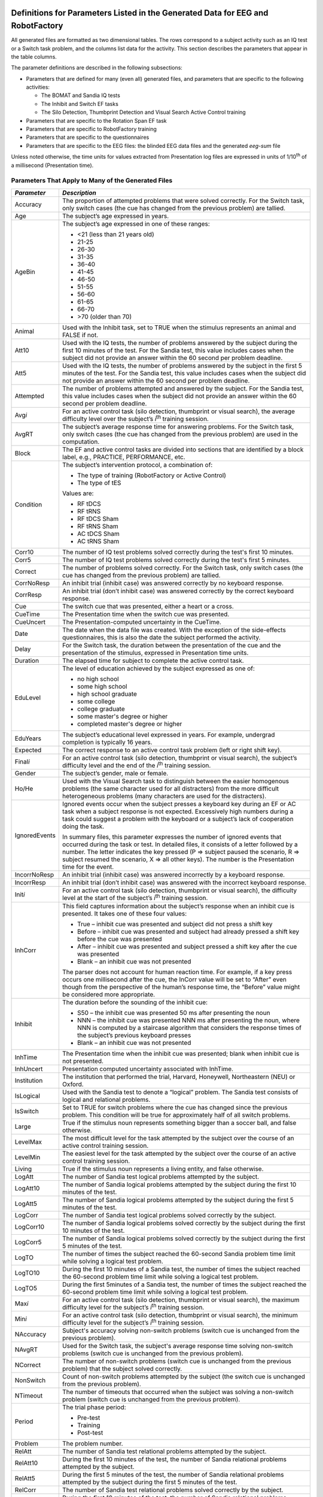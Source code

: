 Definitions for Parameters Listed in the Generated Data for EEG and RobotFactory
=================================================

All generated files are formatted as two dimensional tables. The rows
correspond to a subject activity such as an IQ test or a Switch task
problem, and the columns list data for the activity. This section
describes the parameters that appear in the table columns.

The parameter definitions are described in the following subsections:

-  Parameters that are defined for many (even all) generated files, and
   parameters that are specific to the following activities:

   -  The BOMAT and Sandia IQ tests

   -  The Inhibit and Switch EF tasks

   -  The Silo Detection, Thumbprint Detection and Visual Search Active
      Control training

-  Parameters that are specific to the Rotation Span EF task

-  Parameters that are specific to RobotFactory training

-  Parameters that are specific to the questionnaires

-  Parameters that are specific to the EEG files: the blinded EEG data
   files and the generated *eeg-sum* file

Unless noted otherwise, the time units for values extracted from
Presentation log files are expressed in units of 1/10\ :sup:`th` of a
millisecond (Presentation time).

Parameters That Apply to Many of the Generated Files
----------------------------------------------------

+-----------------+-----------------------------------------------------------------------------------------------------------------------------------------------------------------------------------------------------------------------------------------------------------------------------------------------------------------------------------------------------------------------------------------------------------------------------------------------------------------------------------------------------------------------------------------------------------------------------------------------------------------------------+
| *Parameter*     | *Description*                                                                                                                                                                                                                                                                                                                                                                                                                                                                                                                                                                                                               |
+=================+=============================================================================================================================================================================================================================================================================================================================================================================================================================================================================================================================================================================================================================+
| Accuracy        | The proportion of attempted problems that were solved correctly. For the Switch task, only switch cases (the cue has changed from the previous problem) are tallied.                                                                                                                                                                                                                                                                                                                                                                                                                                                        |
+-----------------+-----------------------------------------------------------------------------------------------------------------------------------------------------------------------------------------------------------------------------------------------------------------------------------------------------------------------------------------------------------------------------------------------------------------------------------------------------------------------------------------------------------------------------------------------------------------------------------------------------------------------------+
| Age             | The subject’s age expressed in years.                                                                                                                                                                                                                                                                                                                                                                                                                                                                                                                                                                                       |
+-----------------+-----------------------------------------------------------------------------------------------------------------------------------------------------------------------------------------------------------------------------------------------------------------------------------------------------------------------------------------------------------------------------------------------------------------------------------------------------------------------------------------------------------------------------------------------------------------------------------------------------------------------------+
| AgeBin          | The subject’s age expressed in one of these ranges:                                                                                                                                                                                                                                                                                                                                                                                                                                                                                                                                                                         |
|                 |                                                                                                                                                                                                                                                                                                                                                                                                                                                                                                                                                                                                                             |
|                 | -  <21 (less than 21 years old)                                                                                                                                                                                                                                                                                                                                                                                                                                                                                                                                                                                             |
|                 |                                                                                                                                                                                                                                                                                                                                                                                                                                                                                                                                                                                                                             |
|                 | -  21-25                                                                                                                                                                                                                                                                                                                                                                                                                                                                                                                                                                                                                    |
|                 |                                                                                                                                                                                                                                                                                                                                                                                                                                                                                                                                                                                                                             |
|                 | -  26-30                                                                                                                                                                                                                                                                                                                                                                                                                                                                                                                                                                                                                    |
|                 |                                                                                                                                                                                                                                                                                                                                                                                                                                                                                                                                                                                                                             |
|                 | -  31-35                                                                                                                                                                                                                                                                                                                                                                                                                                                                                                                                                                                                                    |
|                 |                                                                                                                                                                                                                                                                                                                                                                                                                                                                                                                                                                                                                             |
|                 | -  36-40                                                                                                                                                                                                                                                                                                                                                                                                                                                                                                                                                                                                                    |
|                 |                                                                                                                                                                                                                                                                                                                                                                                                                                                                                                                                                                                                                             |
|                 | -  41-45                                                                                                                                                                                                                                                                                                                                                                                                                                                                                                                                                                                                                    |
|                 |                                                                                                                                                                                                                                                                                                                                                                                                                                                                                                                                                                                                                             |
|                 | -  46-50                                                                                                                                                                                                                                                                                                                                                                                                                                                                                                                                                                                                                    |
|                 |                                                                                                                                                                                                                                                                                                                                                                                                                                                                                                                                                                                                                             |
|                 | -  51-55                                                                                                                                                                                                                                                                                                                                                                                                                                                                                                                                                                                                                    |
|                 |                                                                                                                                                                                                                                                                                                                                                                                                                                                                                                                                                                                                                             |
|                 | -  56-60                                                                                                                                                                                                                                                                                                                                                                                                                                                                                                                                                                                                                    |
|                 |                                                                                                                                                                                                                                                                                                                                                                                                                                                                                                                                                                                                                             |
|                 | -  61-65                                                                                                                                                                                                                                                                                                                                                                                                                                                                                                                                                                                                                    |
|                 |                                                                                                                                                                                                                                                                                                                                                                                                                                                                                                                                                                                                                             |
|                 | -  66-70                                                                                                                                                                                                                                                                                                                                                                                                                                                                                                                                                                                                                    |
|                 |                                                                                                                                                                                                                                                                                                                                                                                                                                                                                                                                                                                                                             |
|                 | -  >70 (older than 70)                                                                                                                                                                                                                                                                                                                                                                                                                                                                                                                                                                                                      |
+-----------------+-----------------------------------------------------------------------------------------------------------------------------------------------------------------------------------------------------------------------------------------------------------------------------------------------------------------------------------------------------------------------------------------------------------------------------------------------------------------------------------------------------------------------------------------------------------------------------------------------------------------------------+
| Animal          | Used with the Inhibit task, set to TRUE when the stimulus represents an animal and FALSE if not.                                                                                                                                                                                                                                                                                                                                                                                                                                                                                                                            |
+-----------------+-----------------------------------------------------------------------------------------------------------------------------------------------------------------------------------------------------------------------------------------------------------------------------------------------------------------------------------------------------------------------------------------------------------------------------------------------------------------------------------------------------------------------------------------------------------------------------------------------------------------------------+
| Att10           | Used with the IQ tests, the number of problems answered by the subject during the first 10 minutes of the test. For the Sandia test, this value includes cases when the subject did not provide an answer within the 60 second per problem deadline.                                                                                                                                                                                                                                                                                                                                                                        |
+-----------------+-----------------------------------------------------------------------------------------------------------------------------------------------------------------------------------------------------------------------------------------------------------------------------------------------------------------------------------------------------------------------------------------------------------------------------------------------------------------------------------------------------------------------------------------------------------------------------------------------------------------------------+
| Att5            | Used with the IQ tests, the number of problems answered by the subject in the first 5 minutes of the test. For the Sandia test, this value includes cases when the subject did not provide an answer within the 60 second per problem deadline.                                                                                                                                                                                                                                                                                                                                                                             |
+-----------------+-----------------------------------------------------------------------------------------------------------------------------------------------------------------------------------------------------------------------------------------------------------------------------------------------------------------------------------------------------------------------------------------------------------------------------------------------------------------------------------------------------------------------------------------------------------------------------------------------------------------------------+
| Attempted       | The number of problems attempted and answered by the subject. For the Sandia test, this value includes cases when the subject did not provide an answer within the 60 second per problem deadline.                                                                                                                                                                                                                                                                                                                                                                                                                          |
+-----------------+-----------------------------------------------------------------------------------------------------------------------------------------------------------------------------------------------------------------------------------------------------------------------------------------------------------------------------------------------------------------------------------------------------------------------------------------------------------------------------------------------------------------------------------------------------------------------------------------------------------------------------+
| Avg\ *i*        | For an active control task (silo detection, thumbprint or visual search), the average difficulty level over the subject’s *i*\ :sup:`th` training session.                                                                                                                                                                                                                                                                                                                                                                                                                                                                  |
+-----------------+-----------------------------------------------------------------------------------------------------------------------------------------------------------------------------------------------------------------------------------------------------------------------------------------------------------------------------------------------------------------------------------------------------------------------------------------------------------------------------------------------------------------------------------------------------------------------------------------------------------------------------+
| AvgRT           | The subject’s average response time for answering problems. For the Switch task, only switch cases (the cue has changed from the previous problem) are used in the computation.                                                                                                                                                                                                                                                                                                                                                                                                                                             |
+-----------------+-----------------------------------------------------------------------------------------------------------------------------------------------------------------------------------------------------------------------------------------------------------------------------------------------------------------------------------------------------------------------------------------------------------------------------------------------------------------------------------------------------------------------------------------------------------------------------------------------------------------------------+
| Block           | The EF and active control tasks are divided into sections that are identified by a block label, e.g., PRACTICE, PERFORMANCE, etc.                                                                                                                                                                                                                                                                                                                                                                                                                                                                                           |
+-----------------+-----------------------------------------------------------------------------------------------------------------------------------------------------------------------------------------------------------------------------------------------------------------------------------------------------------------------------------------------------------------------------------------------------------------------------------------------------------------------------------------------------------------------------------------------------------------------------------------------------------------------------+
| Condition       | The subject’s intervention protocol, a combination of:                                                                                                                                                                                                                                                                                                                                                                                                                                                                                                                                                                      |
|                 |                                                                                                                                                                                                                                                                                                                                                                                                                                                                                                                                                                                                                             |
|                 | -  The type of training (RobotFactory or Active Control)                                                                                                                                                                                                                                                                                                                                                                                                                                                                                                                                                                    |
|                 |                                                                                                                                                                                                                                                                                                                                                                                                                                                                                                                                                                                                                             |
|                 | -  The type of tES                                                                                                                                                                                                                                                                                                                                                                                                                                                                                                                                                                                                          |
|                 |                                                                                                                                                                                                                                                                                                                                                                                                                                                                                                                                                                                                                             |
|                 | Values are:                                                                                                                                                                                                                                                                                                                                                                                                                                                                                                                                                                                                                 |
|                 |                                                                                                                                                                                                                                                                                                                                                                                                                                                                                                                                                                                                                             |
|                 | -  RF tDCS                                                                                                                                                                                                                                                                                                                                                                                                                                                                                                                                                                                                                  |
|                 |                                                                                                                                                                                                                                                                                                                                                                                                                                                                                                                                                                                                                             |
|                 | -  RF tRNS                                                                                                                                                                                                                                                                                                                                                                                                                                                                                                                                                                                                                  |
|                 |                                                                                                                                                                                                                                                                                                                                                                                                                                                                                                                                                                                                                             |
|                 | -  RF tDCS Sham                                                                                                                                                                                                                                                                                                                                                                                                                                                                                                                                                                                                             |
|                 |                                                                                                                                                                                                                                                                                                                                                                                                                                                                                                                                                                                                                             |
|                 | -  RF tRNS Sham                                                                                                                                                                                                                                                                                                                                                                                                                                                                                                                                                                                                             |
|                 |                                                                                                                                                                                                                                                                                                                                                                                                                                                                                                                                                                                                                             |
|                 | -  AC tDCS Sham                                                                                                                                                                                                                                                                                                                                                                                                                                                                                                                                                                                                             |
|                 |                                                                                                                                                                                                                                                                                                                                                                                                                                                                                                                                                                                                                             |
|                 | -  AC tRNS Sham                                                                                                                                                                                                                                                                                                                                                                                                                                                                                                                                                                                                             |
+-----------------+-----------------------------------------------------------------------------------------------------------------------------------------------------------------------------------------------------------------------------------------------------------------------------------------------------------------------------------------------------------------------------------------------------------------------------------------------------------------------------------------------------------------------------------------------------------------------------------------------------------------------------+
| Corr10          | The number of IQ test problems solved correctly during the test's first 10 minutes.                                                                                                                                                                                                                                                                                                                                                                                                                                                                                                                                         |
+-----------------+-----------------------------------------------------------------------------------------------------------------------------------------------------------------------------------------------------------------------------------------------------------------------------------------------------------------------------------------------------------------------------------------------------------------------------------------------------------------------------------------------------------------------------------------------------------------------------------------------------------------------------+
| Corr5           | The number of IQ test problems solved correctly during the test's first 5 minutes.                                                                                                                                                                                                                                                                                                                                                                                                                                                                                                                                          |
+-----------------+-----------------------------------------------------------------------------------------------------------------------------------------------------------------------------------------------------------------------------------------------------------------------------------------------------------------------------------------------------------------------------------------------------------------------------------------------------------------------------------------------------------------------------------------------------------------------------------------------------------------------------+
| Correct         | The number of problems solved correctly. For the Switch task, only switch cases (the cue has changed from the previous problem) are tallied.                                                                                                                                                                                                                                                                                                                                                                                                                                                                                |
+-----------------+-----------------------------------------------------------------------------------------------------------------------------------------------------------------------------------------------------------------------------------------------------------------------------------------------------------------------------------------------------------------------------------------------------------------------------------------------------------------------------------------------------------------------------------------------------------------------------------------------------------------------------+
| CorrNoResp      | An inhibit trial (inhibit case) was answered correctly by no keyboard response.                                                                                                                                                                                                                                                                                                                                                                                                                                                                                                                                             |
+-----------------+-----------------------------------------------------------------------------------------------------------------------------------------------------------------------------------------------------------------------------------------------------------------------------------------------------------------------------------------------------------------------------------------------------------------------------------------------------------------------------------------------------------------------------------------------------------------------------------------------------------------------------+
| CorrResp        | An inhibit trial (don’t inhibit case) was answered correctly by the correct keyboard response.                                                                                                                                                                                                                                                                                                                                                                                                                                                                                                                              |
+-----------------+-----------------------------------------------------------------------------------------------------------------------------------------------------------------------------------------------------------------------------------------------------------------------------------------------------------------------------------------------------------------------------------------------------------------------------------------------------------------------------------------------------------------------------------------------------------------------------------------------------------------------------+
| Cue             | The switch cue that was presented, either a heart or a cross.                                                                                                                                                                                                                                                                                                                                                                                                                                                                                                                                                               |
+-----------------+-----------------------------------------------------------------------------------------------------------------------------------------------------------------------------------------------------------------------------------------------------------------------------------------------------------------------------------------------------------------------------------------------------------------------------------------------------------------------------------------------------------------------------------------------------------------------------------------------------------------------------+
| CueTime         | The Presentation time when the switch cue was presented.                                                                                                                                                                                                                                                                                                                                                                                                                                                                                                                                                                    |
+-----------------+-----------------------------------------------------------------------------------------------------------------------------------------------------------------------------------------------------------------------------------------------------------------------------------------------------------------------------------------------------------------------------------------------------------------------------------------------------------------------------------------------------------------------------------------------------------------------------------------------------------------------------+
| CueUncert       | The Presentation-computed uncertainty in the CueTime.                                                                                                                                                                                                                                                                                                                                                                                                                                                                                                                                                                       |
+-----------------+-----------------------------------------------------------------------------------------------------------------------------------------------------------------------------------------------------------------------------------------------------------------------------------------------------------------------------------------------------------------------------------------------------------------------------------------------------------------------------------------------------------------------------------------------------------------------------------------------------------------------------+
| Date            | The date when the data file was created. With the exception of the side-effects questionnaires, this is also the date the subject performed the activity.                                                                                                                                                                                                                                                                                                                                                                                                                                                                   |
+-----------------+-----------------------------------------------------------------------------------------------------------------------------------------------------------------------------------------------------------------------------------------------------------------------------------------------------------------------------------------------------------------------------------------------------------------------------------------------------------------------------------------------------------------------------------------------------------------------------------------------------------------------------+
| Delay           | For the Switch task, the duration between the presentation of the cue and the presentation of the stimulus, expressed in Presentation time units.                                                                                                                                                                                                                                                                                                                                                                                                                                                                           |
+-----------------+-----------------------------------------------------------------------------------------------------------------------------------------------------------------------------------------------------------------------------------------------------------------------------------------------------------------------------------------------------------------------------------------------------------------------------------------------------------------------------------------------------------------------------------------------------------------------------------------------------------------------------+
| Duration        | The elapsed time for subject to complete the active control task.                                                                                                                                                                                                                                                                                                                                                                                                                                                                                                                                                           |
+-----------------+-----------------------------------------------------------------------------------------------------------------------------------------------------------------------------------------------------------------------------------------------------------------------------------------------------------------------------------------------------------------------------------------------------------------------------------------------------------------------------------------------------------------------------------------------------------------------------------------------------------------------------+
| EduLevel        | The level of education achieved by the subject expressed as one of:                                                                                                                                                                                                                                                                                                                                                                                                                                                                                                                                                         |
|                 |                                                                                                                                                                                                                                                                                                                                                                                                                                                                                                                                                                                                                             |
|                 | -  no high school                                                                                                                                                                                                                                                                                                                                                                                                                                                                                                                                                                                                           |
|                 |                                                                                                                                                                                                                                                                                                                                                                                                                                                                                                                                                                                                                             |
|                 | -  some high school                                                                                                                                                                                                                                                                                                                                                                                                                                                                                                                                                                                                         |
|                 |                                                                                                                                                                                                                                                                                                                                                                                                                                                                                                                                                                                                                             |
|                 | -  high school graduate                                                                                                                                                                                                                                                                                                                                                                                                                                                                                                                                                                                                     |
|                 |                                                                                                                                                                                                                                                                                                                                                                                                                                                                                                                                                                                                                             |
|                 | -  some college                                                                                                                                                                                                                                                                                                                                                                                                                                                                                                                                                                                                             |
|                 |                                                                                                                                                                                                                                                                                                                                                                                                                                                                                                                                                                                                                             |
|                 | -  college graduate                                                                                                                                                                                                                                                                                                                                                                                                                                                                                                                                                                                                         |
|                 |                                                                                                                                                                                                                                                                                                                                                                                                                                                                                                                                                                                                                             |
|                 | -  some master's degree or higher                                                                                                                                                                                                                                                                                                                                                                                                                                                                                                                                                                                           |
|                 |                                                                                                                                                                                                                                                                                                                                                                                                                                                                                                                                                                                                                             |
|                 | -  completed master's degree or higher                                                                                                                                                                                                                                                                                                                                                                                                                                                                                                                                                                                      |
+-----------------+-----------------------------------------------------------------------------------------------------------------------------------------------------------------------------------------------------------------------------------------------------------------------------------------------------------------------------------------------------------------------------------------------------------------------------------------------------------------------------------------------------------------------------------------------------------------------------------------------------------------------------+
| EduYears        | The subject’s educational level expressed in years. For example, undergrad completion is typically 16 years.                                                                                                                                                                                                                                                                                                                                                                                                                                                                                                                |
+-----------------+-----------------------------------------------------------------------------------------------------------------------------------------------------------------------------------------------------------------------------------------------------------------------------------------------------------------------------------------------------------------------------------------------------------------------------------------------------------------------------------------------------------------------------------------------------------------------------------------------------------------------------+
| Expected        | The correct response to an active control task problem (left or right shift key).                                                                                                                                                                                                                                                                                                                                                                                                                                                                                                                                           |
+-----------------+-----------------------------------------------------------------------------------------------------------------------------------------------------------------------------------------------------------------------------------------------------------------------------------------------------------------------------------------------------------------------------------------------------------------------------------------------------------------------------------------------------------------------------------------------------------------------------------------------------------------------------+
| Final\ *i*      | For an active control task (silo detection, thumbprint or visual search), the subject’s difficulty level and the end of the *i*\ :sup:`th` training session.                                                                                                                                                                                                                                                                                                                                                                                                                                                                |
+-----------------+-----------------------------------------------------------------------------------------------------------------------------------------------------------------------------------------------------------------------------------------------------------------------------------------------------------------------------------------------------------------------------------------------------------------------------------------------------------------------------------------------------------------------------------------------------------------------------------------------------------------------------+
| Gender          | The subject’s gender, male or female.                                                                                                                                                                                                                                                                                                                                                                                                                                                                                                                                                                                       |
+-----------------+-----------------------------------------------------------------------------------------------------------------------------------------------------------------------------------------------------------------------------------------------------------------------------------------------------------------------------------------------------------------------------------------------------------------------------------------------------------------------------------------------------------------------------------------------------------------------------------------------------------------------------+
| Ho/He           | Used with the Visual Search task to distinguish between the easier homogenous problems (the same character used for all distracters) from the more difficult heterogeneous problems (many characters are used for the distracters).                                                                                                                                                                                                                                                                                                                                                                                         |
+-----------------+-----------------------------------------------------------------------------------------------------------------------------------------------------------------------------------------------------------------------------------------------------------------------------------------------------------------------------------------------------------------------------------------------------------------------------------------------------------------------------------------------------------------------------------------------------------------------------------------------------------------------------+
| IgnoredEvents   | Ignored events occur when the subject presses a keyboard key during an EF or AC task when a subject response is not expected. Excessively high numbers during a task could suggest a problem with the keyboard or a subject’s lack of cooperation doing the task.                                                                                                                                                                                                                                                                                                                                                           |
|                 |                                                                                                                                                                                                                                                                                                                                                                                                                                                                                                                                                                                                                             |
|                 | In summary files, this parameter expresses the number of ignored events that occurred during the task or test. In detailed files, it consists of a letter followed by a number. The letter indicates the key pressed (P => subject paused the scenario, R => subject resumed the scenario, X => all other keys). The number is the Presentation time for the event.                                                                                                                                                                                                                                                         |
+-----------------+-----------------------------------------------------------------------------------------------------------------------------------------------------------------------------------------------------------------------------------------------------------------------------------------------------------------------------------------------------------------------------------------------------------------------------------------------------------------------------------------------------------------------------------------------------------------------------------------------------------------------------+
| IncorrNoResp    | An inhibit trial (inhibit case) was answered incorrectly by a keyboard response.                                                                                                                                                                                                                                                                                                                                                                                                                                                                                                                                            |
+-----------------+-----------------------------------------------------------------------------------------------------------------------------------------------------------------------------------------------------------------------------------------------------------------------------------------------------------------------------------------------------------------------------------------------------------------------------------------------------------------------------------------------------------------------------------------------------------------------------------------------------------------------------+
| IncorrResp      | An inhibit trial (don’t inhibit case) was answered with the incorrect keyboard response.                                                                                                                                                                                                                                                                                                                                                                                                                                                                                                                                    |
+-----------------+-----------------------------------------------------------------------------------------------------------------------------------------------------------------------------------------------------------------------------------------------------------------------------------------------------------------------------------------------------------------------------------------------------------------------------------------------------------------------------------------------------------------------------------------------------------------------------------------------------------------------------+
| Init\ *i*       | For an active control task (silo detection, thumbprint or visual search), the difficulty level at the start of the subject’s *i*\ :sup:`th` training session.                                                                                                                                                                                                                                                                                                                                                                                                                                                               |
+-----------------+-----------------------------------------------------------------------------------------------------------------------------------------------------------------------------------------------------------------------------------------------------------------------------------------------------------------------------------------------------------------------------------------------------------------------------------------------------------------------------------------------------------------------------------------------------------------------------------------------------------------------------+
| InhCorr         | This field captures information about the subject’s response when an inhibit cue is presented. It takes one of these four values:                                                                                                                                                                                                                                                                                                                                                                                                                                                                                           |
|                 |                                                                                                                                                                                                                                                                                                                                                                                                                                                                                                                                                                                                                             |
|                 | -  True – inhibit cue was presented and subject did not press a shift key                                                                                                                                                                                                                                                                                                                                                                                                                                                                                                                                                   |
|                 |                                                                                                                                                                                                                                                                                                                                                                                                                                                                                                                                                                                                                             |
|                 | -  Before – inhibit cue was presented and subject had already pressed a shift key before the cue was presented                                                                                                                                                                                                                                                                                                                                                                                                                                                                                                              |
|                 |                                                                                                                                                                                                                                                                                                                                                                                                                                                                                                                                                                                                                             |
|                 | -  After – inhibit cue was presented and subject pressed a shift key after the cue was presented                                                                                                                                                                                                                                                                                                                                                                                                                                                                                                                            |
|                 |                                                                                                                                                                                                                                                                                                                                                                                                                                                                                                                                                                                                                             |
|                 | -  Blank – an inhibit cue was not presented                                                                                                                                                                                                                                                                                                                                                                                                                                                                                                                                                                                 |
|                 |                                                                                                                                                                                                                                                                                                                                                                                                                                                                                                                                                                                                                             |
|                 | The parser does not account for human reaction time. For example, if a key press occurs one millisecond after the cue, the InCorr value will be set to “After” even though from the perspective of the human’s response time, the “Before” value might be considered more appropriate.                                                                                                                                                                                                                                                                                                                                      |
+-----------------+-----------------------------------------------------------------------------------------------------------------------------------------------------------------------------------------------------------------------------------------------------------------------------------------------------------------------------------------------------------------------------------------------------------------------------------------------------------------------------------------------------------------------------------------------------------------------------------------------------------------------------+
| Inhibit         | The duration before the sounding of the inhibit cue:                                                                                                                                                                                                                                                                                                                                                                                                                                                                                                                                                                        |
|                 |                                                                                                                                                                                                                                                                                                                                                                                                                                                                                                                                                                                                                             |
|                 | -  S50 – the inhibit cue was presented 50 ms after presenting the noun                                                                                                                                                                                                                                                                                                                                                                                                                                                                                                                                                      |
|                 |                                                                                                                                                                                                                                                                                                                                                                                                                                                                                                                                                                                                                             |
|                 | -  NNN – the inhibit cue was presented NNN ms after presenting the noun, where NNN is computed by a staircase algorithm that considers the response times of the subject’s previous keyboard presses                                                                                                                                                                                                                                                                                                                                                                                                                        |
|                 |                                                                                                                                                                                                                                                                                                                                                                                                                                                                                                                                                                                                                             |
|                 | -  Blank – an inhibit cue was not presented                                                                                                                                                                                                                                                                                                                                                                                                                                                                                                                                                                                 |
+-----------------+-----------------------------------------------------------------------------------------------------------------------------------------------------------------------------------------------------------------------------------------------------------------------------------------------------------------------------------------------------------------------------------------------------------------------------------------------------------------------------------------------------------------------------------------------------------------------------------------------------------------------------+
| InhTime         | The Presentation time when the inhibit cue was presented; blank when inhibit cue is not presented.                                                                                                                                                                                                                                                                                                                                                                                                                                                                                                                          |
+-----------------+-----------------------------------------------------------------------------------------------------------------------------------------------------------------------------------------------------------------------------------------------------------------------------------------------------------------------------------------------------------------------------------------------------------------------------------------------------------------------------------------------------------------------------------------------------------------------------------------------------------------------------+
| InhUncert       | Presentation computed uncertainty associated with InhTime.                                                                                                                                                                                                                                                                                                                                                                                                                                                                                                                                                                  |
+-----------------+-----------------------------------------------------------------------------------------------------------------------------------------------------------------------------------------------------------------------------------------------------------------------------------------------------------------------------------------------------------------------------------------------------------------------------------------------------------------------------------------------------------------------------------------------------------------------------------------------------------------------------+
| Institution     | The institution that performed the trial, Harvard, Honeywell, Northeastern (NEU) or Oxford.                                                                                                                                                                                                                                                                                                                                                                                                                                                                                                                                 |
+-----------------+-----------------------------------------------------------------------------------------------------------------------------------------------------------------------------------------------------------------------------------------------------------------------------------------------------------------------------------------------------------------------------------------------------------------------------------------------------------------------------------------------------------------------------------------------------------------------------------------------------------------------------+
| IsLogical       | Used with the Sandia test to denote a “logical” problem. The Sandia test consists of logical and relational problems.                                                                                                                                                                                                                                                                                                                                                                                                                                                                                                       |
+-----------------+-----------------------------------------------------------------------------------------------------------------------------------------------------------------------------------------------------------------------------------------------------------------------------------------------------------------------------------------------------------------------------------------------------------------------------------------------------------------------------------------------------------------------------------------------------------------------------------------------------------------------------+
| IsSwitch        | Set to TRUE for switch problems where the cue has changed since the previous problem. This condition will be true for approximately half of all switch problems.                                                                                                                                                                                                                                                                                                                                                                                                                                                            |
+-----------------+-----------------------------------------------------------------------------------------------------------------------------------------------------------------------------------------------------------------------------------------------------------------------------------------------------------------------------------------------------------------------------------------------------------------------------------------------------------------------------------------------------------------------------------------------------------------------------------------------------------------------------+
| Large           | True if the stimulus noun represents something bigger than a soccer ball, and false otherwise.                                                                                                                                                                                                                                                                                                                                                                                                                                                                                                                              |
+-----------------+-----------------------------------------------------------------------------------------------------------------------------------------------------------------------------------------------------------------------------------------------------------------------------------------------------------------------------------------------------------------------------------------------------------------------------------------------------------------------------------------------------------------------------------------------------------------------------------------------------------------------------+
| LevelMax        | The most difficult level for the task attempted by the subject over the course of an active control training session.                                                                                                                                                                                                                                                                                                                                                                                                                                                                                                       |
+-----------------+-----------------------------------------------------------------------------------------------------------------------------------------------------------------------------------------------------------------------------------------------------------------------------------------------------------------------------------------------------------------------------------------------------------------------------------------------------------------------------------------------------------------------------------------------------------------------------------------------------------------------------+
| LevelMin        | The easiest level for the task attempted by the subject over the course of an active control training session.                                                                                                                                                                                                                                                                                                                                                                                                                                                                                                              |
+-----------------+-----------------------------------------------------------------------------------------------------------------------------------------------------------------------------------------------------------------------------------------------------------------------------------------------------------------------------------------------------------------------------------------------------------------------------------------------------------------------------------------------------------------------------------------------------------------------------------------------------------------------------+
| Living          | True if the stimulus noun represents a living entity, and false otherwise.                                                                                                                                                                                                                                                                                                                                                                                                                                                                                                                                                  |
+-----------------+-----------------------------------------------------------------------------------------------------------------------------------------------------------------------------------------------------------------------------------------------------------------------------------------------------------------------------------------------------------------------------------------------------------------------------------------------------------------------------------------------------------------------------------------------------------------------------------------------------------------------------+
| LogAtt          | The number of Sandia test logical problems attempted by the subject.                                                                                                                                                                                                                                                                                                                                                                                                                                                                                                                                                        |
+-----------------+-----------------------------------------------------------------------------------------------------------------------------------------------------------------------------------------------------------------------------------------------------------------------------------------------------------------------------------------------------------------------------------------------------------------------------------------------------------------------------------------------------------------------------------------------------------------------------------------------------------------------------+
| LogAtt10        | The number of Sandia logical problems attempted by the subject during the first 10 minutes of the test.                                                                                                                                                                                                                                                                                                                                                                                                                                                                                                                     |
+-----------------+-----------------------------------------------------------------------------------------------------------------------------------------------------------------------------------------------------------------------------------------------------------------------------------------------------------------------------------------------------------------------------------------------------------------------------------------------------------------------------------------------------------------------------------------------------------------------------------------------------------------------------+
| LogAtt5         | The number of Sandia logical problems attempted by the subject during the first 5 minutes of the test.                                                                                                                                                                                                                                                                                                                                                                                                                                                                                                                      |
+-----------------+-----------------------------------------------------------------------------------------------------------------------------------------------------------------------------------------------------------------------------------------------------------------------------------------------------------------------------------------------------------------------------------------------------------------------------------------------------------------------------------------------------------------------------------------------------------------------------------------------------------------------------+
| LogCorr         | The number of Sandia test logical problems solved correctly by the subject.                                                                                                                                                                                                                                                                                                                                                                                                                                                                                                                                                 |
+-----------------+-----------------------------------------------------------------------------------------------------------------------------------------------------------------------------------------------------------------------------------------------------------------------------------------------------------------------------------------------------------------------------------------------------------------------------------------------------------------------------------------------------------------------------------------------------------------------------------------------------------------------------+
| LogCorr10       | The number of Sandia logical problems solved correctly by the subject during the first 10 minutes of the test.                                                                                                                                                                                                                                                                                                                                                                                                                                                                                                              |
+-----------------+-----------------------------------------------------------------------------------------------------------------------------------------------------------------------------------------------------------------------------------------------------------------------------------------------------------------------------------------------------------------------------------------------------------------------------------------------------------------------------------------------------------------------------------------------------------------------------------------------------------------------------+
| LogCorr5        | The number of Sandia logical problems solved correctly by the subject during the first 5 minutes of the test.                                                                                                                                                                                                                                                                                                                                                                                                                                                                                                               |
+-----------------+-----------------------------------------------------------------------------------------------------------------------------------------------------------------------------------------------------------------------------------------------------------------------------------------------------------------------------------------------------------------------------------------------------------------------------------------------------------------------------------------------------------------------------------------------------------------------------------------------------------------------------+
| LogTO           | The number of times the subject reached the 60-second Sandia problem time limit while solving a logical test problem.                                                                                                                                                                                                                                                                                                                                                                                                                                                                                                       |
+-----------------+-----------------------------------------------------------------------------------------------------------------------------------------------------------------------------------------------------------------------------------------------------------------------------------------------------------------------------------------------------------------------------------------------------------------------------------------------------------------------------------------------------------------------------------------------------------------------------------------------------------------------------+
| LogTO10         | During the first 10 minutes of a Sandia test, the number of times the subject reached the 60-second problem time limit while solving a logical test problem.                                                                                                                                                                                                                                                                                                                                                                                                                                                                |
+-----------------+-----------------------------------------------------------------------------------------------------------------------------------------------------------------------------------------------------------------------------------------------------------------------------------------------------------------------------------------------------------------------------------------------------------------------------------------------------------------------------------------------------------------------------------------------------------------------------------------------------------------------------+
| LogTO5          | During the first 5minutes of a Sandia test, the number of times the subject reached the 60-second problem time limit while solving a logical test problem.                                                                                                                                                                                                                                                                                                                                                                                                                                                                  |
+-----------------+-----------------------------------------------------------------------------------------------------------------------------------------------------------------------------------------------------------------------------------------------------------------------------------------------------------------------------------------------------------------------------------------------------------------------------------------------------------------------------------------------------------------------------------------------------------------------------------------------------------------------------+
| Max\ *i*        | For an active control task (silo detection, thumbprint or visual search), the maximum difficulty level for the subject’s *i*\ :sup:`th` training session.                                                                                                                                                                                                                                                                                                                                                                                                                                                                   |
+-----------------+-----------------------------------------------------------------------------------------------------------------------------------------------------------------------------------------------------------------------------------------------------------------------------------------------------------------------------------------------------------------------------------------------------------------------------------------------------------------------------------------------------------------------------------------------------------------------------------------------------------------------------+
| Min\ *i*        | For an active control task (silo detection, thumbprint or visual search), the minimum difficulty level for the subject’s *i*\ :sup:`th` training session.                                                                                                                                                                                                                                                                                                                                                                                                                                                                   |
+-----------------+-----------------------------------------------------------------------------------------------------------------------------------------------------------------------------------------------------------------------------------------------------------------------------------------------------------------------------------------------------------------------------------------------------------------------------------------------------------------------------------------------------------------------------------------------------------------------------------------------------------------------------+
| NAccuracy       | Subject's accuracy solving non-switch problems (switch cue is unchanged from the previous problem).                                                                                                                                                                                                                                                                                                                                                                                                                                                                                                                         |
+-----------------+-----------------------------------------------------------------------------------------------------------------------------------------------------------------------------------------------------------------------------------------------------------------------------------------------------------------------------------------------------------------------------------------------------------------------------------------------------------------------------------------------------------------------------------------------------------------------------------------------------------------------------+
| NAvgRT          | Used for the Switch task, the subject's average response time solving non-switch problems (switch cue is unchanged from the previous problem).                                                                                                                                                                                                                                                                                                                                                                                                                                                                              |
+-----------------+-----------------------------------------------------------------------------------------------------------------------------------------------------------------------------------------------------------------------------------------------------------------------------------------------------------------------------------------------------------------------------------------------------------------------------------------------------------------------------------------------------------------------------------------------------------------------------------------------------------------------------+
| NCorrect        | The number of non-switch problems (switch cue is unchanged from the previous problem) that the subject solved correctly.                                                                                                                                                                                                                                                                                                                                                                                                                                                                                                    |
+-----------------+-----------------------------------------------------------------------------------------------------------------------------------------------------------------------------------------------------------------------------------------------------------------------------------------------------------------------------------------------------------------------------------------------------------------------------------------------------------------------------------------------------------------------------------------------------------------------------------------------------------------------------+
| NonSwitch       | Count of non-switch problems attempted by the subject (the switch cue is unchanged from the previous problem).                                                                                                                                                                                                                                                                                                                                                                                                                                                                                                              |
+-----------------+-----------------------------------------------------------------------------------------------------------------------------------------------------------------------------------------------------------------------------------------------------------------------------------------------------------------------------------------------------------------------------------------------------------------------------------------------------------------------------------------------------------------------------------------------------------------------------------------------------------------------------+
| NTimeout        | The number of timeouts that occurred when the subject was solving a non-switch problem (switch cue is unchanged from the previous problem).                                                                                                                                                                                                                                                                                                                                                                                                                                                                                 |
+-----------------+-----------------------------------------------------------------------------------------------------------------------------------------------------------------------------------------------------------------------------------------------------------------------------------------------------------------------------------------------------------------------------------------------------------------------------------------------------------------------------------------------------------------------------------------------------------------------------------------------------------------------------+
| Period          | The trial phase period:                                                                                                                                                                                                                                                                                                                                                                                                                                                                                                                                                                                                     |
|                 |                                                                                                                                                                                                                                                                                                                                                                                                                                                                                                                                                                                                                             |
|                 | -  Pre-test                                                                                                                                                                                                                                                                                                                                                                                                                                                                                                                                                                                                                 |
|                 |                                                                                                                                                                                                                                                                                                                                                                                                                                                                                                                                                                                                                             |
|                 | -  Training                                                                                                                                                                                                                                                                                                                                                                                                                                                                                                                                                                                                                 |
|                 |                                                                                                                                                                                                                                                                                                                                                                                                                                                                                                                                                                                                                             |
|                 | -  Post-test                                                                                                                                                                                                                                                                                                                                                                                                                                                                                                                                                                                                                |
+-----------------+-----------------------------------------------------------------------------------------------------------------------------------------------------------------------------------------------------------------------------------------------------------------------------------------------------------------------------------------------------------------------------------------------------------------------------------------------------------------------------------------------------------------------------------------------------------------------------------------------------------------------------+
| Problem         | The problem number.                                                                                                                                                                                                                                                                                                                                                                                                                                                                                                                                                                                                         |
+-----------------+-----------------------------------------------------------------------------------------------------------------------------------------------------------------------------------------------------------------------------------------------------------------------------------------------------------------------------------------------------------------------------------------------------------------------------------------------------------------------------------------------------------------------------------------------------------------------------------------------------------------------------+
| RelAtt          | The number of Sandia test relational problems attempted by the subject.                                                                                                                                                                                                                                                                                                                                                                                                                                                                                                                                                     |
+-----------------+-----------------------------------------------------------------------------------------------------------------------------------------------------------------------------------------------------------------------------------------------------------------------------------------------------------------------------------------------------------------------------------------------------------------------------------------------------------------------------------------------------------------------------------------------------------------------------------------------------------------------------+
| RelAtt10        | During the first 10 minutes of the test, the number of Sandia relational problems attempted by the subject.                                                                                                                                                                                                                                                                                                                                                                                                                                                                                                                 |
+-----------------+-----------------------------------------------------------------------------------------------------------------------------------------------------------------------------------------------------------------------------------------------------------------------------------------------------------------------------------------------------------------------------------------------------------------------------------------------------------------------------------------------------------------------------------------------------------------------------------------------------------------------------+
| RelAtt5         | During the first 5 minutes of the test, the number of Sandia relational problems attempted by the subject during the first 5 minutes of the test.                                                                                                                                                                                                                                                                                                                                                                                                                                                                           |
+-----------------+-----------------------------------------------------------------------------------------------------------------------------------------------------------------------------------------------------------------------------------------------------------------------------------------------------------------------------------------------------------------------------------------------------------------------------------------------------------------------------------------------------------------------------------------------------------------------------------------------------------------------------+
| RelCorr         | The number of Sandia test relational problems solved correctly by the subject.                                                                                                                                                                                                                                                                                                                                                                                                                                                                                                                                              |
+-----------------+-----------------------------------------------------------------------------------------------------------------------------------------------------------------------------------------------------------------------------------------------------------------------------------------------------------------------------------------------------------------------------------------------------------------------------------------------------------------------------------------------------------------------------------------------------------------------------------------------------------------------------+
| RelCorr10       | During the first 10 minutes of the test, the number of Sandia relational problems solved correctly by the subject.                                                                                                                                                                                                                                                                                                                                                                                                                                                                                                          |
+-----------------+-----------------------------------------------------------------------------------------------------------------------------------------------------------------------------------------------------------------------------------------------------------------------------------------------------------------------------------------------------------------------------------------------------------------------------------------------------------------------------------------------------------------------------------------------------------------------------------------------------------------------------+
| RelCorr5        | During the first 5 minutes of the test, the number of Sandia relational problems solved correctly by the subject.                                                                                                                                                                                                                                                                                                                                                                                                                                                                                                           |
+-----------------+-----------------------------------------------------------------------------------------------------------------------------------------------------------------------------------------------------------------------------------------------------------------------------------------------------------------------------------------------------------------------------------------------------------------------------------------------------------------------------------------------------------------------------------------------------------------------------------------------------------------------------+
| RelTO           | The number of times the subject reached the 60 second Sandia problem time limit while solving a relational test problem.                                                                                                                                                                                                                                                                                                                                                                                                                                                                                                    |
+-----------------+-----------------------------------------------------------------------------------------------------------------------------------------------------------------------------------------------------------------------------------------------------------------------------------------------------------------------------------------------------------------------------------------------------------------------------------------------------------------------------------------------------------------------------------------------------------------------------------------------------------------------------+
| RelTO10         | During the first 10 minutes of the test, the number of times the subject reached the 60 second Sandia problem time limit while solving a relational test problem.                                                                                                                                                                                                                                                                                                                                                                                                                                                           |
+-----------------+-----------------------------------------------------------------------------------------------------------------------------------------------------------------------------------------------------------------------------------------------------------------------------------------------------------------------------------------------------------------------------------------------------------------------------------------------------------------------------------------------------------------------------------------------------------------------------------------------------------------------------+
| RelTO5          | During the first 5 minutes of the test, the number of times the subject reached the 60 second Sandia problem time limit while solving a relational test problem.                                                                                                                                                                                                                                                                                                                                                                                                                                                            |
+-----------------+-----------------------------------------------------------------------------------------------------------------------------------------------------------------------------------------------------------------------------------------------------------------------------------------------------------------------------------------------------------------------------------------------------------------------------------------------------------------------------------------------------------------------------------------------------------------------------------------------------------------------------+
| Response        | The subject's response. For the IQ tests it is a number (1..6 for BOMAT and Ravens and 1..8 for Sandia). For the Inhibit, Switch and active control tasks, the response is a either the left-shift key or the right-shift key.                                                                                                                                                                                                                                                                                                                                                                                              |
+-----------------+-----------------------------------------------------------------------------------------------------------------------------------------------------------------------------------------------------------------------------------------------------------------------------------------------------------------------------------------------------------------------------------------------------------------------------------------------------------------------------------------------------------------------------------------------------------------------------------------------------------------------------+
| RespTime        | The Presentation time when the subject entered a response.                                                                                                                                                                                                                                                                                                                                                                                                                                                                                                                                                                  |
+-----------------+-----------------------------------------------------------------------------------------------------------------------------------------------------------------------------------------------------------------------------------------------------------------------------------------------------------------------------------------------------------------------------------------------------------------------------------------------------------------------------------------------------------------------------------------------------------------------------------------------------------------------------+
| RespUncert      | The Presentation-computed uncertainty in the subject's response time.                                                                                                                                                                                                                                                                                                                                                                                                                                                                                                                                                       |
+-----------------+-----------------------------------------------------------------------------------------------------------------------------------------------------------------------------------------------------------------------------------------------------------------------------------------------------------------------------------------------------------------------------------------------------------------------------------------------------------------------------------------------------------------------------------------------------------------------------------------------------------------------------+
| Score           | The subject's score for the problem, true if correct, false if incorrect, or timeout.                                                                                                                                                                                                                                                                                                                                                                                                                                                                                                                                       |
+-----------------+-----------------------------------------------------------------------------------------------------------------------------------------------------------------------------------------------------------------------------------------------------------------------------------------------------------------------------------------------------------------------------------------------------------------------------------------------------------------------------------------------------------------------------------------------------------------------------------------------------------------------------+
| Silos           | In the Silo Detection task, the number of silos in the image presented to subject.                                                                                                                                                                                                                                                                                                                                                                                                                                                                                                                                          |
+-----------------+-----------------------------------------------------------------------------------------------------------------------------------------------------------------------------------------------------------------------------------------------------------------------------------------------------------------------------------------------------------------------------------------------------------------------------------------------------------------------------------------------------------------------------------------------------------------------------------------------------------------------------+
| Status          | The subject's completion status, Active (not completed), Finished, Excluded, Quit or Dropped. Subjects marked as Finished completed the intervention. Subjects marked as Excluded completed the intervention but were excluded from the analysis, generally because they showed less than a minimum threshold of participation during the intervention. The Quit and Dropped status indicate that the subject did not complete the intervention, either because the subject quit or because the experimenters had to drop the subject due to missed appointments, was later found to have an exclusionary condition, etc.   |
+-----------------+-----------------------------------------------------------------------------------------------------------------------------------------------------------------------------------------------------------------------------------------------------------------------------------------------------------------------------------------------------------------------------------------------------------------------------------------------------------------------------------------------------------------------------------------------------------------------------------------------------------------------------+
| StimTime        | Time when the stimulus was presented to the subject                                                                                                                                                                                                                                                                                                                                                                                                                                                                                                                                                                         |
+-----------------+-----------------------------------------------------------------------------------------------------------------------------------------------------------------------------------------------------------------------------------------------------------------------------------------------------------------------------------------------------------------------------------------------------------------------------------------------------------------------------------------------------------------------------------------------------------------------------------------------------------------------------+
| Stimulus        | The stimulus presented to the subject.                                                                                                                                                                                                                                                                                                                                                                                                                                                                                                                                                                                      |
+-----------------+-----------------------------------------------------------------------------------------------------------------------------------------------------------------------------------------------------------------------------------------------------------------------------------------------------------------------------------------------------------------------------------------------------------------------------------------------------------------------------------------------------------------------------------------------------------------------------------------------------------------------------+
| StimUncert      | The Presentation-computed uncertainty in the stimulation time.                                                                                                                                                                                                                                                                                                                                                                                                                                                                                                                                                              |
+-----------------+-----------------------------------------------------------------------------------------------------------------------------------------------------------------------------------------------------------------------------------------------------------------------------------------------------------------------------------------------------------------------------------------------------------------------------------------------------------------------------------------------------------------------------------------------------------------------------------------------------------------------------+
| Subject         | A unique subject identifier. Either the (unblinded to experimenters) MITRE participant ID number without the "HON" prefix, or a blinded subject id. Blinded subject ids are randomly assigned from the range @0001-@0999.                                                                                                                                                                                                                                                                                                                                                                                                   |
|                 |                                                                                                                                                                                                                                                                                                                                                                                                                                                                                                                                                                                                                             |
| SubjNum         |                                                                                                                                                                                                                                                                                                                                                                                                                                                                                                                                                                                                                             |
+-----------------+-----------------------------------------------------------------------------------------------------------------------------------------------------------------------------------------------------------------------------------------------------------------------------------------------------------------------------------------------------------------------------------------------------------------------------------------------------------------------------------------------------------------------------------------------------------------------------------------------------------------------------+
| SubjWord        | The subject's unblinded unique mnemonic id.                                                                                                                                                                                                                                                                                                                                                                                                                                                                                                                                                                                 |
+-----------------+-----------------------------------------------------------------------------------------------------------------------------------------------------------------------------------------------------------------------------------------------------------------------------------------------------------------------------------------------------------------------------------------------------------------------------------------------------------------------------------------------------------------------------------------------------------------------------------------------------------------------------+
| Timeout         | For the Sandia test, the number of times the 60 second per problem timer expired without a subject response. For the Switch task, the number of times the subject did not respond to a switch problem (the cue has changed from the previous problem).                                                                                                                                                                                                                                                                                                                                                                      |
+-----------------+-----------------------------------------------------------------------------------------------------------------------------------------------------------------------------------------------------------------------------------------------------------------------------------------------------------------------------------------------------------------------------------------------------------------------------------------------------------------------------------------------------------------------------------------------------------------------------------------------------------------------------+
| TO10            | During the first 10 minutes of a Sandia test, the number of times the 60 second per problem timer expired without a subject response.                                                                                                                                                                                                                                                                                                                                                                                                                                                                                       |
+-----------------+-----------------------------------------------------------------------------------------------------------------------------------------------------------------------------------------------------------------------------------------------------------------------------------------------------------------------------------------------------------------------------------------------------------------------------------------------------------------------------------------------------------------------------------------------------------------------------------------------------------------------------+
| TO5             | During the first 5 minutes of a Sandia test, the number of times the 60 second per problem timer expired without a subject response.                                                                                                                                                                                                                                                                                                                                                                                                                                                                                        |
+-----------------+-----------------------------------------------------------------------------------------------------------------------------------------------------------------------------------------------------------------------------------------------------------------------------------------------------------------------------------------------------------------------------------------------------------------------------------------------------------------------------------------------------------------------------------------------------------------------------------------------------------------------------+
| Upload          | The week during which the data was added to the parser’s database. The upload date is typically a Monday but the actual upload may have been a few days before or after. Most often the data was recorded during the previous week.                                                                                                                                                                                                                                                                                                                                                                                         |
+-----------------+-----------------------------------------------------------------------------------------------------------------------------------------------------------------------------------------------------------------------------------------------------------------------------------------------------------------------------------------------------------------------------------------------------------------------------------------------------------------------------------------------------------------------------------------------------------------------------------------------------------------------------+

+----+
+----+

Parameters That Are Specific to the Rotation Span Executive Function Task
-------------------------------------------------------------------------

+---------------------------------+--------------------------------------------------------------------------------------------------------------------------------------------------------------------------------------------------------------------------------------------------------------------------------------------------------------------------------------------------------------------------------------------------------------------------------------------+
| *Parameter*                     | *Description*                                                                                                                                                                                                                                                                                                                                                                                                                              |
+=================================+============================================================================================================================================================================================================================================================================================================================================================================================================================================+
| Arrow\ *i*                      | The *i*\ :sup:`th` arrow presented to the subject. Arrows are represented by a two character compass direction. The short arrows are expressed in lower case, the long arrows in upper case. For example, “nn” is the north (up) pointing short arrow and “NE” is the northeast pointing long arrow.                                                                                                                                       |
+---------------------------------+--------------------------------------------------------------------------------------------------------------------------------------------------------------------------------------------------------------------------------------------------------------------------------------------------------------------------------------------------------------------------------------------------------------------------------------------+
| ArrAns\ *i*                     | The subject’s answer for the *i*\ :sup:`th` arrow.                                                                                                                                                                                                                                                                                                                                                                                         |
+---------------------------------+--------------------------------------------------------------------------------------------------------------------------------------------------------------------------------------------------------------------------------------------------------------------------------------------------------------------------------------------------------------------------------------------------------------------------------------------+
| ArrScore\ *i*                   | The subject’s score for answering the *i\ :sup:`th`* arrow.                                                                                                                                                                                                                                                                                                                                                                                |
+---------------------------------+--------------------------------------------------------------------------------------------------------------------------------------------------------------------------------------------------------------------------------------------------------------------------------------------------------------------------------------------------------------------------------------------------------------------------------------------+
| ArrPresentTime\ *i*             | The Presentation time when the *i\ :sup:`th`* arrow was presented.                                                                                                                                                                                                                                                                                                                                                                         |
+---------------------------------+--------------------------------------------------------------------------------------------------------------------------------------------------------------------------------------------------------------------------------------------------------------------------------------------------------------------------------------------------------------------------------------------------------------------------------------------+
| ArrAnsTime\ *i*                 | The Presentation time when the subject answered the *i\ :sup:`th`* arrow.                                                                                                                                                                                                                                                                                                                                                                  |
+---------------------------------+--------------------------------------------------------------------------------------------------------------------------------------------------------------------------------------------------------------------------------------------------------------------------------------------------------------------------------------------------------------------------------------------------------------------------------------------+
| ArrowsAcc                       | Overall accuracy of subject’s arrow recall.                                                                                                                                                                                                                                                                                                                                                                                                |
+---------------------------------+--------------------------------------------------------------------------------------------------------------------------------------------------------------------------------------------------------------------------------------------------------------------------------------------------------------------------------------------------------------------------------------------------------------------------------------------+
| ArrowsBlank                     | Number of arrows marked as “blank” during the arrow recall phase.                                                                                                                                                                                                                                                                                                                                                                          |
+---------------------------------+--------------------------------------------------------------------------------------------------------------------------------------------------------------------------------------------------------------------------------------------------------------------------------------------------------------------------------------------------------------------------------------------------------------------------------------------+
| ArrowsCleared                   | Number of arrows that were cleared during the arrow recall phase.                                                                                                                                                                                                                                                                                                                                                                          |
+---------------------------------+--------------------------------------------------------------------------------------------------------------------------------------------------------------------------------------------------------------------------------------------------------------------------------------------------------------------------------------------------------------------------------------------------------------------------------------------+
| ArrowsClearedCmds               | Number of times arrows were cleared during the arrow recall phase.                                                                                                                                                                                                                                                                                                                                                                         |
+---------------------------------+--------------------------------------------------------------------------------------------------------------------------------------------------------------------------------------------------------------------------------------------------------------------------------------------------------------------------------------------------------------------------------------------------------------------------------------------+
| ArrowsCorr                      | The number of arrows that were recalled correctly during the arrow recall phase.                                                                                                                                                                                                                                                                                                                                                           |
+---------------------------------+--------------------------------------------------------------------------------------------------------------------------------------------------------------------------------------------------------------------------------------------------------------------------------------------------------------------------------------------------------------------------------------------------------------------------------------------+
| ArrowsExtra                     | Number of extra arrows provided during arrow recall phase (e.g., four arrows were presented and the subject’s recall contains more than four arrows).                                                                                                                                                                                                                                                                                      |
+---------------------------------+--------------------------------------------------------------------------------------------------------------------------------------------------------------------------------------------------------------------------------------------------------------------------------------------------------------------------------------------------------------------------------------------------------------------------------------------+
| ArrowsMissing                   | Number of arrows that were not provided during arrow recall phase (e.g., four arrows were presented and the subject’s recall contains fewer than four arrows).                                                                                                                                                                                                                                                                             |
+---------------------------------+--------------------------------------------------------------------------------------------------------------------------------------------------------------------------------------------------------------------------------------------------------------------------------------------------------------------------------------------------------------------------------------------------------------------------------------------+
| ClearedArrows                   | Lists of recalled arrow sequences that were cleared (if any) before the subject submitted his response. Each sequence begins with a timestamp for the start of the recall which is followed by the list of arrows being cleared and then terminated by the time when the sequence was cleared.                                                                                                                                             |
+---------------------------------+--------------------------------------------------------------------------------------------------------------------------------------------------------------------------------------------------------------------------------------------------------------------------------------------------------------------------------------------------------------------------------------------------------------------------------------------+
| ClearedEndTime                  | If subject cleared arrows during arrow recall, the Presentation time of the last clearance (hence the starting time for recalling the arrows that were not cleared).                                                                                                                                                                                                                                                                       |
+---------------------------------+--------------------------------------------------------------------------------------------------------------------------------------------------------------------------------------------------------------------------------------------------------------------------------------------------------------------------------------------------------------------------------------------------------------------------------------------+
| DistractorDwellTimeLimit (ms)   | The maximum time allowed for the subject to respond to the letter query (“was the letter normal or inverted?”). The number is computed when the subject performs the pretest version of the task as:                                                                                                                                                                                                                                       |
|                                 |                                                                                                                                                                                                                                                                                                                                                                                                                                            |
|                                 |     *average response time + 3 \* stdev response time*                                                                                                                                                                                                                                                                                                                                                                                     |
|                                 |                                                                                                                                                                                                                                                                                                                                                                                                                                            |
|                                 | for the letters answered correctly during a letter practice session. The value computed during pretest is reused during posttest.                                                                                                                                                                                                                                                                                                          |
+---------------------------------+--------------------------------------------------------------------------------------------------------------------------------------------------------------------------------------------------------------------------------------------------------------------------------------------------------------------------------------------------------------------------------------------------------------------------------------------+
| ExtraArrows                     | The list of extra arrows for cases when the subject’s arrow response contains more arrows than were presented to the subject. Two values are provided for each response, the time the entry was made and the identity of the extra arrow.                                                                                                                                                                                                  |
+---------------------------------+--------------------------------------------------------------------------------------------------------------------------------------------------------------------------------------------------------------------------------------------------------------------------------------------------------------------------------------------------------------------------------------------------------------------------------------------+
| Letter\ *i*                     | The *i*\ :sup:`th` letter presented to the subject. Letters are described in these three parts:                                                                                                                                                                                                                                                                                                                                            |
|                                 |                                                                                                                                                                                                                                                                                                                                                                                                                                            |
|                                 | -  The letter displayed (‘F’, ‘G’, ‘J’, or ‘R’)                                                                                                                                                                                                                                                                                                                                                                                            |
|                                 |                                                                                                                                                                                                                                                                                                                                                                                                                                            |
|                                 | -  A rotation from the unrotated position (one of eight compass points expressed by two character mnemonic – NN, NE, EE, SE, SS, SW, WW, NW) where NN is considered to be the unrotated position                                                                                                                                                                                                                                           |
|                                 |                                                                                                                                                                                                                                                                                                                                                                                                                                            |
|                                 | -  The symbol ‘\|>’ if presented in normal orientation and ‘<\|’ if presented inverted.                                                                                                                                                                                                                                                                                                                                                    |
|                                 |                                                                                                                                                                                                                                                                                                                                                                                                                                            |
|                                 | So for example ‘G EE <\|’ indicates that the letter G was presented rotated 90 degrees clockwise and then inverted.                                                                                                                                                                                                                                                                                                                        |
+---------------------------------+--------------------------------------------------------------------------------------------------------------------------------------------------------------------------------------------------------------------------------------------------------------------------------------------------------------------------------------------------------------------------------------------------------------------------------------------+
| LetScore\ *i*                   | The subject’s response to the *i*\ :sup:`th` letter (inverted or not).                                                                                                                                                                                                                                                                                                                                                                     |
+---------------------------------+--------------------------------------------------------------------------------------------------------------------------------------------------------------------------------------------------------------------------------------------------------------------------------------------------------------------------------------------------------------------------------------------------------------------------------------------+
| LetPresentTime\ *i*             | The Presentation time when the *i*\ :sup:`th` letter was presented.                                                                                                                                                                                                                                                                                                                                                                        |
+---------------------------------+--------------------------------------------------------------------------------------------------------------------------------------------------------------------------------------------------------------------------------------------------------------------------------------------------------------------------------------------------------------------------------------------------------------------------------------------+
| LetDismissTime\ *i*             | The Presentation time when the subject dismissed the *i*\ :sup:`th` letter.                                                                                                                                                                                                                                                                                                                                                                |
+---------------------------------+--------------------------------------------------------------------------------------------------------------------------------------------------------------------------------------------------------------------------------------------------------------------------------------------------------------------------------------------------------------------------------------------------------------------------------------------+
| LetQueryTime\ *i*               | The Presentation time when the subject was prompted for a response to the *i*\ :sup:`th` letter.                                                                                                                                                                                                                                                                                                                                           |
+---------------------------------+--------------------------------------------------------------------------------------------------------------------------------------------------------------------------------------------------------------------------------------------------------------------------------------------------------------------------------------------------------------------------------------------------------------------------------------------+
| LetAnsTime\ *i*                 | The Presentation time when the subject responded to the *i*\ :sup:`th` letter.                                                                                                                                                                                                                                                                                                                                                             |
+---------------------------------+--------------------------------------------------------------------------------------------------------------------------------------------------------------------------------------------------------------------------------------------------------------------------------------------------------------------------------------------------------------------------------------------------------------------------------------------+
| LettersAcc                      | Accuracy of the letter responses (is letter inverted or not?).                                                                                                                                                                                                                                                                                                                                                                             |
+---------------------------------+--------------------------------------------------------------------------------------------------------------------------------------------------------------------------------------------------------------------------------------------------------------------------------------------------------------------------------------------------------------------------------------------------------------------------------------------+
| LettersCorr                     | The number of letters answered correctly.                                                                                                                                                                                                                                                                                                                                                                                                  |
+---------------------------------+--------------------------------------------------------------------------------------------------------------------------------------------------------------------------------------------------------------------------------------------------------------------------------------------------------------------------------------------------------------------------------------------------------------------------------------------+
| LettersTO                       | The number of letter presentations that ended without a subject response.                                                                                                                                                                                                                                                                                                                                                                  |
+---------------------------------+--------------------------------------------------------------------------------------------------------------------------------------------------------------------------------------------------------------------------------------------------------------------------------------------------------------------------------------------------------------------------------------------------------------------------------------------+
| NumArrBlank                     | Number of arrows that were set to “blank” instead of being recalled.                                                                                                                                                                                                                                                                                                                                                                       |
+---------------------------------+--------------------------------------------------------------------------------------------------------------------------------------------------------------------------------------------------------------------------------------------------------------------------------------------------------------------------------------------------------------------------------------------------------------------------------------------+
| NumArrCleared                   | The number of arrows that were cleared by arrow clear commands.                                                                                                                                                                                                                                                                                                                                                                            |
+---------------------------------+--------------------------------------------------------------------------------------------------------------------------------------------------------------------------------------------------------------------------------------------------------------------------------------------------------------------------------------------------------------------------------------------------------------------------------------------+
| NumArrCorr                      | Number of arrows that were recalled correctly.                                                                                                                                                                                                                                                                                                                                                                                             |
+---------------------------------+--------------------------------------------------------------------------------------------------------------------------------------------------------------------------------------------------------------------------------------------------------------------------------------------------------------------------------------------------------------------------------------------------------------------------------------------+
| NumArrExtra                     | Number of extra arrows in the arrow recalls.                                                                                                                                                                                                                                                                                                                                                                                               |
+---------------------------------+--------------------------------------------------------------------------------------------------------------------------------------------------------------------------------------------------------------------------------------------------------------------------------------------------------------------------------------------------------------------------------------------------------------------------------------------+
| NumArrMissing                   | Number of arrows that were missing from the arrow recalls.                                                                                                                                                                                                                                                                                                                                                                                 |
+---------------------------------+--------------------------------------------------------------------------------------------------------------------------------------------------------------------------------------------------------------------------------------------------------------------------------------------------------------------------------------------------------------------------------------------------------------------------------------------+
| NumLetCorrect                   | The number of letters answered correctly (normal or inverted?)                                                                                                                                                                                                                                                                                                                                                                             |
+---------------------------------+--------------------------------------------------------------------------------------------------------------------------------------------------------------------------------------------------------------------------------------------------------------------------------------------------------------------------------------------------------------------------------------------------------------------------------------------+
| NumLetTimeoutPresent            | Number of times the subject failed to dismiss the letter within the permitted letter presentation interval.                                                                                                                                                                                                                                                                                                                                |
+---------------------------------+--------------------------------------------------------------------------------------------------------------------------------------------------------------------------------------------------------------------------------------------------------------------------------------------------------------------------------------------------------------------------------------------------------------------------------------------+
| NumLetTimeoutResp               | Number of times the subject failed to answer the letter query (normal or inverted) within the query presentation period.                                                                                                                                                                                                                                                                                                                   |
+---------------------------------+--------------------------------------------------------------------------------------------------------------------------------------------------------------------------------------------------------------------------------------------------------------------------------------------------------------------------------------------------------------------------------------------------------------------------------------------+
| NumTimesArrCleared              | Number of times that the subject restarted the arrow recall by erasing the currently recalled arrows.                                                                                                                                                                                                                                                                                                                                      |
+---------------------------------+--------------------------------------------------------------------------------------------------------------------------------------------------------------------------------------------------------------------------------------------------------------------------------------------------------------------------------------------------------------------------------------------------------------------------------------------+
| RecallBeginTime                 | The time when the subject began the arrow recall sequence.                                                                                                                                                                                                                                                                                                                                                                                 |
+---------------------------------+--------------------------------------------------------------------------------------------------------------------------------------------------------------------------------------------------------------------------------------------------------------------------------------------------------------------------------------------------------------------------------------------------------------------------------------------+
| SeqBeginTime                    | The time when the subject started the letter/arrow sequence.                                                                                                                                                                                                                                                                                                                                                                               |
+---------------------------------+--------------------------------------------------------------------------------------------------------------------------------------------------------------------------------------------------------------------------------------------------------------------------------------------------------------------------------------------------------------------------------------------------------------------------------------------+
| SeqEndTime                      | The time when the subject completed the recall sequence.                                                                                                                                                                                                                                                                                                                                                                                   |
+---------------------------------+--------------------------------------------------------------------------------------------------------------------------------------------------------------------------------------------------------------------------------------------------------------------------------------------------------------------------------------------------------------------------------------------------------------------------------------------+
| SeqLength                       | The number of letter arrow pairs in the Rotation Span sequence (3, 4 or 5).                                                                                                                                                                                                                                                                                                                                                                |
+---------------------------------+--------------------------------------------------------------------------------------------------------------------------------------------------------------------------------------------------------------------------------------------------------------------------------------------------------------------------------------------------------------------------------------------------------------------------------------------+
| Trials                          | The number of trials performed by the subject. The full rotation span task contains 70 trials.                                                                                                                                                                                                                                                                                                                                             |
|                                 |                                                                                                                                                                                                                                                                                                                                                                                                                                            |
|                                 | Note: A bug in the Rotation Span scenario that was not resolved until midway through phase 1B testing caused the log file for a single Rotation Span sequence (3, 4 or 5 letter/arrow pairs) to be incomplete. The parser does not attempt to score these incomplete sequences. This error occurred 13 times, and for those instances the “rotation-sum” file will show 65, 66, or 67 in the “Trials” column instead of the expected 70.   |
+---------------------------------+--------------------------------------------------------------------------------------------------------------------------------------------------------------------------------------------------------------------------------------------------------------------------------------------------------------------------------------------------------------------------------------------------------------------------------------------+

+----+
+----+

Parameters That Are Specific to RobotFactory
--------------------------------------------

[TBD: need inputs from RobotFactory developers.]

+------------------------------+------------------------------------------------------------------------------------------------------------------------+
| *Parameter*                  | *Description*                                                                                                          |
+==============================+========================================================================================================================+
| ActualN                      |                                                                                                                        |
+------------------------------+------------------------------------------------------------------------------------------------------------------------+
| Automaton                    |                                                                                                                        |
+------------------------------+------------------------------------------------------------------------------------------------------------------------+
| AvgRespTimeEst               |                                                                                                                        |
+------------------------------+------------------------------------------------------------------------------------------------------------------------+
| BaseStopSignalDelay          |                                                                                                                        |
+------------------------------+------------------------------------------------------------------------------------------------------------------------+
| Cluster                      | The RF cluster associated with the shift.                                                                              |
+------------------------------+------------------------------------------------------------------------------------------------------------------------+
| CurrentAccuracy              |                                                                                                                        |
+------------------------------+------------------------------------------------------------------------------------------------------------------------+
| ClusterComplete              |                                                                                                                        |
+------------------------------+------------------------------------------------------------------------------------------------------------------------+
| CurrentLevel                 |                                                                                                                        |
+------------------------------+------------------------------------------------------------------------------------------------------------------------+
| CurrentStopSignalDelay       |                                                                                                                        |
+------------------------------+------------------------------------------------------------------------------------------------------------------------+
| CurrentTask                  |                                                                                                                        |
+------------------------------+------------------------------------------------------------------------------------------------------------------------+
| DisplayedInhSignal           |                                                                                                                        |
+------------------------------+------------------------------------------------------------------------------------------------------------------------+
| EstRespTime                  |                                                                                                                        |
+------------------------------+------------------------------------------------------------------------------------------------------------------------+
| ExpResp                      |                                                                                                                        |
+------------------------------+------------------------------------------------------------------------------------------------------------------------+
| GivenResp                    |                                                                                                                        |
+------------------------------+------------------------------------------------------------------------------------------------------------------------+
| InhibitDelayUsed             |                                                                                                                        |
+------------------------------+------------------------------------------------------------------------------------------------------------------------+
| InhibitProb                  |                                                                                                                        |
+------------------------------+------------------------------------------------------------------------------------------------------------------------+
| isLastDay                    | When set to TRUE, indicates that the subject received the special experience provided for the last training session.   |
+------------------------------+------------------------------------------------------------------------------------------------------------------------+
| JumpBack                     |                                                                                                                        |
+------------------------------+------------------------------------------------------------------------------------------------------------------------+
| LastMedianResponseTime       |                                                                                                                        |
+------------------------------+------------------------------------------------------------------------------------------------------------------------+
| Level                        | The game’s level of difficulty.                                                                                        |
+------------------------------+------------------------------------------------------------------------------------------------------------------------+
| LogFileId                    |                                                                                                                        |
+------------------------------+------------------------------------------------------------------------------------------------------------------------+
| MatchProb                    |                                                                                                                        |
+------------------------------+------------------------------------------------------------------------------------------------------------------------+
| N                            |                                                                                                                        |
+------------------------------+------------------------------------------------------------------------------------------------------------------------+
| n-Back                       |                                                                                                                        |
+------------------------------+------------------------------------------------------------------------------------------------------------------------+
| n-BackProb                   |                                                                                                                        |
+------------------------------+------------------------------------------------------------------------------------------------------------------------+
| NextInhibitDelay             |                                                                                                                        |
+------------------------------+------------------------------------------------------------------------------------------------------------------------+
| NextState                    |                                                                                                                        |
+------------------------------+------------------------------------------------------------------------------------------------------------------------+
| PassCount                    |                                                                                                                        |
+------------------------------+------------------------------------------------------------------------------------------------------------------------+
| PreInhExpResp                |                                                                                                                        |
+------------------------------+------------------------------------------------------------------------------------------------------------------------+
| PreInhNextState              |                                                                                                                        |
+------------------------------+------------------------------------------------------------------------------------------------------------------------+
| PreInhSigmaP                 |                                                                                                                        |
+------------------------------+------------------------------------------------------------------------------------------------------------------------+
| PreInhSigmaPRight            |                                                                                                                        |
+------------------------------+------------------------------------------------------------------------------------------------------------------------+
| ProgressionDataFile          |                                                                                                                        |
+------------------------------+------------------------------------------------------------------------------------------------------------------------+
| ReportedRespTime             |                                                                                                                        |
+------------------------------+------------------------------------------------------------------------------------------------------------------------+
| RespTime                     |                                                                                                                        |
+------------------------------+------------------------------------------------------------------------------------------------------------------------+
| Shift                        | The name of the RobotFactory game being played during a two minute shift.                                              |
+------------------------------+------------------------------------------------------------------------------------------------------------------------+
| ShiftNum                     | A count of the two-minute RobotFactory shifts played by the subject.                                                   |
+------------------------------+------------------------------------------------------------------------------------------------------------------------+
| ShortSsdChance               |                                                                                                                        |
+------------------------------+------------------------------------------------------------------------------------------------------------------------+
| ShortStopSignalDelay         |                                                                                                                        |
+------------------------------+------------------------------------------------------------------------------------------------------------------------+
| ShortStopSignalDelayChance   |                                                                                                                        |
+------------------------------+------------------------------------------------------------------------------------------------------------------------+
| SrtEstimateConstAlpha        |                                                                                                                        |
+------------------------------+------------------------------------------------------------------------------------------------------------------------+
| StopSignalDelayStepValue     |                                                                                                                        |
+------------------------------+------------------------------------------------------------------------------------------------------------------------+
| SigmaP                       |                                                                                                                        |
+------------------------------+------------------------------------------------------------------------------------------------------------------------+
| SigmaPRight                  |                                                                                                                        |
+------------------------------+------------------------------------------------------------------------------------------------------------------------+
| SigmaS                       |                                                                                                                        |
+------------------------------+------------------------------------------------------------------------------------------------------------------------+
| SigmaS\_Color                |                                                                                                                        |
+------------------------------+------------------------------------------------------------------------------------------------------------------------+
| SigmaS\_Grid                 |                                                                                                                        |
+------------------------------+------------------------------------------------------------------------------------------------------------------------+
| SigmaS\_Number               |                                                                                                                        |
+------------------------------+------------------------------------------------------------------------------------------------------------------------+
| SigmaS\_Picture              |                                                                                                                        |
+------------------------------+------------------------------------------------------------------------------------------------------------------------+
| SigmaS\_Shape                |                                                                                                                        |
+------------------------------+------------------------------------------------------------------------------------------------------------------------+
| SigmaS\_Word                 |                                                                                                                        |
+------------------------------+------------------------------------------------------------------------------------------------------------------------+
| SigmaSR\_Color               |                                                                                                                        |
+------------------------------+------------------------------------------------------------------------------------------------------------------------+
| SigmaSR\_Grid                |                                                                                                                        |
+------------------------------+------------------------------------------------------------------------------------------------------------------------+
| SigmaSR\_Number              |                                                                                                                        |
+------------------------------+------------------------------------------------------------------------------------------------------------------------+
| SigmaSR\_Picture             |                                                                                                                        |
+------------------------------+------------------------------------------------------------------------------------------------------------------------+
| SigmaSR\_Shape               |                                                                                                                        |
+------------------------------+------------------------------------------------------------------------------------------------------------------------+
| SigmaSR\_Word                |                                                                                                                        |
+------------------------------+------------------------------------------------------------------------------------------------------------------------+
| SigmaSRight                  |                                                                                                                        |
+------------------------------+------------------------------------------------------------------------------------------------------------------------+
| StimShowTime                 |                                                                                                                        |
+------------------------------+------------------------------------------------------------------------------------------------------------------------+
| SubjLastMedianRT             |                                                                                                                        |
+------------------------------+------------------------------------------------------------------------------------------------------------------------+
| SubjSSRT                     |                                                                                                                        |
+------------------------------+------------------------------------------------------------------------------------------------------------------------+
| SwitchProb                   |                                                                                                                        |
+------------------------------+------------------------------------------------------------------------------------------------------------------------+
| UpdatedInhDelay              |                                                                                                                        |
+------------------------------+------------------------------------------------------------------------------------------------------------------------+
| TrialId                      | A cross-reference into the rf-triggers file used by EEG analysis tools.                                                |
+------------------------------+------------------------------------------------------------------------------------------------------------------------+
| TrialTime                    |                                                                                                                        |
+------------------------------+------------------------------------------------------------------------------------------------------------------------+
| UsedShortDelay               |                                                                                                                        |
+------------------------------+------------------------------------------------------------------------------------------------------------------------+

Parameters That Are S­pecific to the Questionnaires
---------------------------------------------------

Parameters specific to each questionnaire are listed in the following
tables in the order they appear in the log files.

Demographic Questionnaire
~~~~~~~~~~~~~~~~~~~~~~~~~

+----+----+----+----+----+----+----+
+----+----+----+----+----+----+----+

+------------------+----------------------------------------------------------------------------------------------------------------------------------------------------------------------------------------------------+
| *Parameter*      | *Question*                                                                                                                                                                                         |
+==================+====================================================================================================================================================================================================+
| Sex              | Sex (Female or Male)                                                                                                                                                                               |
+------------------+----------------------------------------------------------------------------------------------------------------------------------------------------------------------------------------------------+
| AgeQ             | Age                                                                                                                                                                                                |
+------------------+----------------------------------------------------------------------------------------------------------------------------------------------------------------------------------------------------+
| Weight           | Weight expressed in pounds                                                                                                                                                                         |
+------------------+----------------------------------------------------------------------------------------------------------------------------------------------------------------------------------------------------+
| Height           | Height expressed in inches                                                                                                                                                                         |
+------------------+----------------------------------------------------------------------------------------------------------------------------------------------------------------------------------------------------+
| Race/Ethnicity   | Race/Ethnicity (select all that apply): White, African American, Hispanic or Latino, Asian, American Indian/Alaskan Native, Native Hawaiian/Pacific Islander, Unknown, Other [specify]             |
+------------------+----------------------------------------------------------------------------------------------------------------------------------------------------------------------------------------------------+
| Cigarettes       | Do you smoke cigarettes? (No or Yes)                                                                                                                                                               |
+------------------+----------------------------------------------------------------------------------------------------------------------------------------------------------------------------------------------------+
| NumCigs          | If Yes, how many cigarettes do you typically smoke per day?                                                                                                                                        |
+------------------+----------------------------------------------------------------------------------------------------------------------------------------------------------------------------------------------------+
| TBI              | Have you ever had a diagnosed concussion or mild traumatic brain injury? (No or Yes)                                                                                                               |
+------------------+----------------------------------------------------------------------------------------------------------------------------------------------------------------------------------------------------+
| TbiAge           | If yes, at what age?                                                                                                                                                                               |
+------------------+----------------------------------------------------------------------------------------------------------------------------------------------------------------------------------------------------+
| Unconscious      | If yes, did you lose consciousness? (Yes or No)                                                                                                                                                    |
+------------------+----------------------------------------------------------------------------------------------------------------------------------------------------------------------------------------------------+
| UnconTime        | If yes, for how long did you lose consciousness (minutes)?                                                                                                                                         |
+------------------+----------------------------------------------------------------------------------------------------------------------------------------------------------------------------------------------------+
| EngLangAge       | At what age did you begin learning English? If English is your native language that you were exposed to from birth, respond with 0.                                                                |
+------------------+----------------------------------------------------------------------------------------------------------------------------------------------------------------------------------------------------+
| Languages        | Please specify which language(s), other than English, you speak (if any) (separate each language with a comma).                                                                                    |
+------------------+----------------------------------------------------------------------------------------------------------------------------------------------------------------------------------------------------+
| LangAges         | Ages Learned (enter as number & separate each language with a comma).                                                                                                                              |
+------------------+----------------------------------------------------------------------------------------------------------------------------------------------------------------------------------------------------+
| Major            | Major area of study in college. Leave blank if you did not attend college.                                                                                                                         |
+------------------+----------------------------------------------------------------------------------------------------------------------------------------------------------------------------------------------------+
| EduLevelQ        | Highest level of education (self) (no high school, some high school, high school graduate, some college, college graduate, some master’s degree or higher, completed master’s degree or higher).   |
+------------------+----------------------------------------------------------------------------------------------------------------------------------------------------------------------------------------------------+
| EduYearsQ        | Total years of education - enter as numeral (example, undergrad completion is typically 16 years).                                                                                                 |
+------------------+----------------------------------------------------------------------------------------------------------------------------------------------------------------------------------------------------+
| EduLevelMother   | Highest level of education (mother).                                                                                                                                                               |
+------------------+----------------------------------------------------------------------------------------------------------------------------------------------------------------------------------------------------+
| EduLevelFather   | Highest level of education (father).                                                                                                                                                               |
+------------------+----------------------------------------------------------------------------------------------------------------------------------------------------------------------------------------------------+
| Occupation       | Occupation (self).                                                                                                                                                                                 |
+------------------+----------------------------------------------------------------------------------------------------------------------------------------------------------------------------------------------------+
| OccMother        | Occupation (mother).                                                                                                                                                                               |
+------------------+----------------------------------------------------------------------------------------------------------------------------------------------------------------------------------------------------+
| OccFather        | Occupation (father).                                                                                                                                                                               |
+------------------+----------------------------------------------------------------------------------------------------------------------------------------------------------------------------------------------------+
| VideoTime        | On average, how many hours a week do you play video/computer games?                                                                                                                                |
+------------------+----------------------------------------------------------------------------------------------------------------------------------------------------------------------------------------------------+
| VideoGames       | How many different video/computer games do you typically play in a year?                                                                                                                           |
+------------------+----------------------------------------------------------------------------------------------------------------------------------------------------------------------------------------------------+

Physical Activity Questionnaire #1 (Godin)
~~~~~~~~~~~~~~~~~~~~~~~~~~~~~~~~~~~~~~~~~~

+---------------+-----------------------------------------------------------------------------------------------------------------------------------------------------------------------------------------------------------------------------------------------------+
| *Parameter*   | *Question*                                                                                                                                                                                                                                          |
+===============+=====================================================================================================================================================================================================================================================+
| Level         | Choose ONE activity category that best describes your usual pattern of daily physical activities, including activities related to house and family care, transportation, occupation, exercise and wellness, and leisure or recreational purposes.   |
|               |                                                                                                                                                                                                                                                     |
|               | -  Level 1: Inactive or little activity other than usual daily activities.                                                                                                                                                                          |
|               |                                                                                                                                                                                                                                                     |
|               | -  Level 2: Regularly (≥5 days/wk) participate in physical activities requiring low levels of exertion that result in slight increases in breathing and heart rate for at least 10 MINUTES at a time.                                               |
|               |                                                                                                                                                                                                                                                     |
|               | -  Level 3: Participate in aerobic exercises such as brisk walking, jogging or running, cycling, swimming or vigorous sports at a comfortable pace or other activities requiring similar levels of exertion for 20 to 60 MINUTES per week.          |
|               |                                                                                                                                                                                                                                                     |
|               | -  Level 4: Participate in aerobic exercises such as brisk walking, jogging or running at a comfortable pace, or other activities requiring similar levels of exertion for 1 to 3 HOURS per week.                                                   |
|               |                                                                                                                                                                                                                                                     |
|               | -  Level 5: Participate in aerobic exercises such as brisk walking, jogging, or running at a comfortable pace, or other activities requiring similar levels of exertion for OVER 3 HOURS per week.                                                  |
+---------------+-----------------------------------------------------------------------------------------------------------------------------------------------------------------------------------------------------------------------------------------------------+
| Strenuous     | During a typical 7-day period (a week), how many times on average do you do the following kinds of exercise for more than 15 minutes during your free time?                                                                                         |
|               |                                                                                                                                                                                                                                                     |
|               | 1. STRENUOUS EXERCISE (heart beats rapidly) e.g., running, jogging, hockey, football, soccer, squash, basketball, cross country skiing, judo, roller skating, vigorous swimming, vigorous long distance bicycling                                   |
+---------------+-----------------------------------------------------------------------------------------------------------------------------------------------------------------------------------------------------------------------------------------------------+
| Moderate      | 1. MODERATE EXERCISE (not exhausting) e.g., fast walking, baseball, tennis, easy bicycling, volleyball, badminton, easy swimming, alpine skiing, popular and folk dancing                                                                           |
+---------------+-----------------------------------------------------------------------------------------------------------------------------------------------------------------------------------------------------------------------------------------------------+
| Mild          | 1. MILD EXERCISE (minimal effort) e.g., yoga, archery, fishing from river bank, bowling, horseshoes, golf, snow-mobiling, easy walking                                                                                                              |
+---------------+-----------------------------------------------------------------------------------------------------------------------------------------------------------------------------------------------------------------------------------------------------+
| Sweat         | During a typical 7-day period (a week), in your leisure time, how often do you engage in any regular activity long enough to work up a sweat (heart beats rapidly)? (Often, Sometimes, Never/Rarely)                                                |
+---------------+-----------------------------------------------------------------------------------------------------------------------------------------------------------------------------------------------------------------------------------------------------+

+----+----+----+----+----+
+----+----+----+----+----+

Physical Activity Questionnaire #2 (MAQ)
~~~~~~~~~~~~~~~~~~~~~~~~~~~~~~~~~~~~~~~~

+-----------------------------------------------------------------------------------------+-----------------------------------------------------------------------------------------------------------------------------------------------------------------------------------------------------------------------------------------------------------------------------------------------+
| *Parameter*                                                                             | *Question*                                                                                                                                                                                                                                                                                    |
+=========================================================================================+===============================================================================================================================================================================================================================================================================================+
| Activities                                                                              | Please check the box next to all activities listed below that you have done more than 10 times in the past year:                                                                                                                                                                              |
|                                                                                         |                                                                                                                                                                                                                                                                                               |
|                                                                                         | -  Jogging (outdoor, treadmill)                                                                                                                                                                                                                                                               |
|                                                                                         |                                                                                                                                                                                                                                                                                               |
|                                                                                         | -  Swimming (laps, snorkeling)                                                                                                                                                                                                                                                                |
|                                                                                         |                                                                                                                                                                                                                                                                                               |
|                                                                                         | -  Bicycling (indoor, outdoor)                                                                                                                                                                                                                                                                |
|                                                                                         |                                                                                                                                                                                                                                                                                               |
|                                                                                         | -  Softball/Baseball                                                                                                                                                                                                                                                                          |
|                                                                                         |                                                                                                                                                                                                                                                                                               |
|                                                                                         | -  Volleyball                                                                                                                                                                                                                                                                                 |
|                                                                                         |                                                                                                                                                                                                                                                                                               |
|                                                                                         | -  Bowling                                                                                                                                                                                                                                                                                    |
|                                                                                         |                                                                                                                                                                                                                                                                                               |
|                                                                                         | -  Basketball                                                                                                                                                                                                                                                                                 |
|                                                                                         |                                                                                                                                                                                                                                                                                               |
|                                                                                         | -  Skating (roller, ice, blading)                                                                                                                                                                                                                                                             |
|                                                                                         |                                                                                                                                                                                                                                                                                               |
|                                                                                         | -  Martial Arts (karate, judo)                                                                                                                                                                                                                                                                |
|                                                                                         |                                                                                                                                                                                                                                                                                               |
|                                                                                         | -  Tai Chi                                                                                                                                                                                                                                                                                    |
|                                                                                         |                                                                                                                                                                                                                                                                                               |
|                                                                                         | -  Calisthenics/Toning exercises                                                                                                                                                                                                                                                              |
|                                                                                         |                                                                                                                                                                                                                                                                                               |
|                                                                                         | -  Wood Chopping                                                                                                                                                                                                                                                                              |
|                                                                                         |                                                                                                                                                                                                                                                                                               |
|                                                                                         | -  Water/coal hauling                                                                                                                                                                                                                                                                         |
|                                                                                         |                                                                                                                                                                                                                                                                                               |
|                                                                                         | -  Football/Soccer                                                                                                                                                                                                                                                                            |
|                                                                                         |                                                                                                                                                                                                                                                                                               |
|                                                                                         | -  Racquetball/Handball/Squash                                                                                                                                                                                                                                                                |
|                                                                                         |                                                                                                                                                                                                                                                                                               |
|                                                                                         | -  Horseback riding                                                                                                                                                                                                                                                                           |
|                                                                                         |                                                                                                                                                                                                                                                                                               |
|                                                                                         | -  Hunting                                                                                                                                                                                                                                                                                    |
|                                                                                         |                                                                                                                                                                                                                                                                                               |
|                                                                                         | -  Fishing                                                                                                                                                                                                                                                                                    |
|                                                                                         |                                                                                                                                                                                                                                                                                               |
|                                                                                         | -  Aerobic Dance/Step Aerobic                                                                                                                                                                                                                                                                 |
|                                                                                         |                                                                                                                                                                                                                                                                                               |
|                                                                                         | -  Water Aerobics                                                                                                                                                                                                                                                                             |
|                                                                                         |                                                                                                                                                                                                                                                                                               |
|                                                                                         | -  Dancing (Square, Line, Ballroom)                                                                                                                                                                                                                                                           |
|                                                                                         |                                                                                                                                                                                                                                                                                               |
|                                                                                         | -  Gardening or Yardwork                                                                                                                                                                                                                                                                      |
|                                                                                         |                                                                                                                                                                                                                                                                                               |
|                                                                                         | -  Badminton                                                                                                                                                                                                                                                                                  |
|                                                                                         |                                                                                                                                                                                                                                                                                               |
|                                                                                         | -  Strength/Weight training                                                                                                                                                                                                                                                                   |
|                                                                                         |                                                                                                                                                                                                                                                                                               |
|                                                                                         | -  Rock climbing                                                                                                                                                                                                                                                                              |
|                                                                                         |                                                                                                                                                                                                                                                                                               |
|                                                                                         | -  Scuba diving                                                                                                                                                                                                                                                                               |
|                                                                                         |                                                                                                                                                                                                                                                                                               |
|                                                                                         | -  Stair Master                                                                                                                                                                                                                                                                               |
|                                                                                         |                                                                                                                                                                                                                                                                                               |
|                                                                                         | -  Fencing                                                                                                                                                                                                                                                                                    |
|                                                                                         |                                                                                                                                                                                                                                                                                               |
|                                                                                         | -  Hiking                                                                                                                                                                                                                                                                                     |
|                                                                                         |                                                                                                                                                                                                                                                                                               |
|                                                                                         | -  Tennis                                                                                                                                                                                                                                                                                     |
|                                                                                         |                                                                                                                                                                                                                                                                                               |
|                                                                                         | -  Golf                                                                                                                                                                                                                                                                                       |
|                                                                                         |                                                                                                                                                                                                                                                                                               |
|                                                                                         | -  Canoeing/Rowing/Kayaking                                                                                                                                                                                                                                                                   |
|                                                                                         |                                                                                                                                                                                                                                                                                               |
|                                                                                         | -  Water skiing                                                                                                                                                                                                                                                                               |
|                                                                                         |                                                                                                                                                                                                                                                                                               |
|                                                                                         | -  Jumping rope                                                                                                                                                                                                                                                                               |
|                                                                                         |                                                                                                                                                                                                                                                                                               |
|                                                                                         | -  Snow skiing (X-country/Nordic track)                                                                                                                                                                                                                                                       |
|                                                                                         |                                                                                                                                                                                                                                                                                               |
|                                                                                         | -  Snow skiing (downhill)                                                                                                                                                                                                                                                                     |
|                                                                                         |                                                                                                                                                                                                                                                                                               |
|                                                                                         | -  Snow shoeing                                                                                                                                                                                                                                                                               |
|                                                                                         |                                                                                                                                                                                                                                                                                               |
|                                                                                         | -  Yoga                                                                                                                                                                                                                                                                                       |
|                                                                                         |                                                                                                                                                                                                                                                                                               |
|                                                                                         | -  Walking for exercise (out/indoor, treadmill)                                                                                                                                                                                                                                               |
|                                                                                         |                                                                                                                                                                                                                                                                                               |
|                                                                                         | -  Other                                                                                                                                                                                                                                                                                      |
+-----------------------------------------------------------------------------------------+-----------------------------------------------------------------------------------------------------------------------------------------------------------------------------------------------------------------------------------------------------------------------------------------------+
| Jogging                                                                                 | For each activity that you checked above, check the button underneath the months you did each activity over the past year (12 months) and then estimate the average amount of time spent in that activity.                                                                                    |
+-----------------------------------------------------------------------------------------+-----------------------------------------------------------------------------------------------------------------------------------------------------------------------------------------------------------------------------------------------------------------------------------------------+
| JoggingTimes                                                                            | Avg # of times per month                                                                                                                                                                                                                                                                      |
+-----------------------------------------------------------------------------------------+-----------------------------------------------------------------------------------------------------------------------------------------------------------------------------------------------------------------------------------------------------------------------------------------------+
| JoggingMins                                                                             | Average # of minutes each time                                                                                                                                                                                                                                                                |
+-----------------------------------------------------------------------------------------+-----------------------------------------------------------------------------------------------------------------------------------------------------------------------------------------------------------------------------------------------------------------------------------------------+
| Above pattern shown above for Jogging:                                                  | • Swimming                                                                                                                                                                                                                                                                                    |
|                                                                                         |                                                                                                                                                                                                                                                                                               |
| -  Jogging                                                                              | • Dancing                                                                                                                                                                                                                                                                                     |
|                                                                                         |                                                                                                                                                                                                                                                                                               |
| -  JoggingTimes                                                                         | • Bicycling                                                                                                                                                                                                                                                                                   |
|                                                                                         |                                                                                                                                                                                                                                                                                               |
| -  JoggingMins                                                                          | • Gardening                                                                                                                                                                                                                                                                                   |
|                                                                                         |                                                                                                                                                                                                                                                                                               |
| is repeated for each of the items listed on right.                                      | • Baseball                                                                                                                                                                                                                                                                                    |
|                                                                                         |                                                                                                                                                                                                                                                                                               |
|                                                                                         | • Badminton                                                                                                                                                                                                                                                                                   |
|                                                                                         |                                                                                                                                                                                                                                                                                               |
|                                                                                         | • Volleyball                                                                                                                                                                                                                                                                                  |
|                                                                                         |                                                                                                                                                                                                                                                                                               |
|                                                                                         | • WeightTraining                                                                                                                                                                                                                                                                              |
|                                                                                         |                                                                                                                                                                                                                                                                                               |
|                                                                                         | • Bowling                                                                                                                                                                                                                                                                                     |
|                                                                                         |                                                                                                                                                                                                                                                                                               |
|                                                                                         | • RockClimbing                                                                                                                                                                                                                                                                                |
|                                                                                         |                                                                                                                                                                                                                                                                                               |
|                                                                                         | • Basketball                                                                                                                                                                                                                                                                                  |
|                                                                                         |                                                                                                                                                                                                                                                                                               |
|                                                                                         | • ScubaDiving                                                                                                                                                                                                                                                                                 |
|                                                                                         |                                                                                                                                                                                                                                                                                               |
|                                                                                         | • Skating                                                                                                                                                                                                                                                                                     |
|                                                                                         |                                                                                                                                                                                                                                                                                               |
|                                                                                         | • StairMaster                                                                                                                                                                                                                                                                                 |
|                                                                                         |                                                                                                                                                                                                                                                                                               |
|                                                                                         | • MartialArts                                                                                                                                                                                                                                                                                 |
|                                                                                         |                                                                                                                                                                                                                                                                                               |
|                                                                                         | • Fencing                                                                                                                                                                                                                                                                                     |
|                                                                                         |                                                                                                                                                                                                                                                                                               |
|                                                                                         | • TaiChi                                                                                                                                                                                                                                                                                      |
|                                                                                         |                                                                                                                                                                                                                                                                                               |
|                                                                                         | • Hiking                                                                                                                                                                                                                                                                                      |
|                                                                                         |                                                                                                                                                                                                                                                                                               |
|                                                                                         | • Calisthenics                                                                                                                                                                                                                                                                                |
|                                                                                         |                                                                                                                                                                                                                                                                                               |
|                                                                                         | • Tennis                                                                                                                                                                                                                                                                                      |
|                                                                                         |                                                                                                                                                                                                                                                                                               |
|                                                                                         | • WoodChopping                                                                                                                                                                                                                                                                                |
|                                                                                         |                                                                                                                                                                                                                                                                                               |
|                                                                                         | • Golf                                                                                                                                                                                                                                                                                        |
|                                                                                         |                                                                                                                                                                                                                                                                                               |
|                                                                                         | • Hauling                                                                                                                                                                                                                                                                                     |
|                                                                                         |                                                                                                                                                                                                                                                                                               |
|                                                                                         | • Canoeing                                                                                                                                                                                                                                                                                    |
|                                                                                         |                                                                                                                                                                                                                                                                                               |
|                                                                                         | • Football                                                                                                                                                                                                                                                                                    |
|                                                                                         |                                                                                                                                                                                                                                                                                               |
|                                                                                         | • WaterSkiing                                                                                                                                                                                                                                                                                 |
|                                                                                         |                                                                                                                                                                                                                                                                                               |
|                                                                                         | • Squash                                                                                                                                                                                                                                                                                      |
|                                                                                         |                                                                                                                                                                                                                                                                                               |
|                                                                                         | • JumpRope                                                                                                                                                                                                                                                                                    |
|                                                                                         |                                                                                                                                                                                                                                                                                               |
|                                                                                         | • Horseback                                                                                                                                                                                                                                                                                   |
|                                                                                         |                                                                                                                                                                                                                                                                                               |
|                                                                                         | • NordicSkiing                                                                                                                                                                                                                                                                                |
|                                                                                         |                                                                                                                                                                                                                                                                                               |
|                                                                                         | • Hunting                                                                                                                                                                                                                                                                                     |
|                                                                                         |                                                                                                                                                                                                                                                                                               |
|                                                                                         | • DownhillSkiing                                                                                                                                                                                                                                                                              |
|                                                                                         |                                                                                                                                                                                                                                                                                               |
|                                                                                         | • Fishing                                                                                                                                                                                                                                                                                     |
|                                                                                         |                                                                                                                                                                                                                                                                                               |
|                                                                                         | • SnowShoeing                                                                                                                                                                                                                                                                                 |
|                                                                                         |                                                                                                                                                                                                                                                                                               |
|                                                                                         | • AerobicsDance                                                                                                                                                                                                                                                                               |
|                                                                                         |                                                                                                                                                                                                                                                                                               |
|                                                                                         | • Yoga                                                                                                                                                                                                                                                                                        |
|                                                                                         |                                                                                                                                                                                                                                                                                               |
|                                                                                         | • AerobicsWater                                                                                                                                                                                                                                                                               |
|                                                                                         |                                                                                                                                                                                                                                                                                               |
|                                                                                         | • Walking                                                                                                                                                                                                                                                                                     |
|                                                                                         |                                                                                                                                                                                                                                                                                               |
|                                                                                         | • Other                                                                                                                                                                                                                                                                                       |
+-----------------------------------------------------------------------------------------+-----------------------------------------------------------------------------------------------------------------------------------------------------------------------------------------------------------------------------------------------------------------------------------------------+
| TV                                                                                      | In general, how many HOURS per DAY do you usually spend watching television?                                                                                                                                                                                                                  |
+-----------------------------------------------------------------------------------------+-----------------------------------------------------------------------------------------------------------------------------------------------------------------------------------------------------------------------------------------------------------------------------------------------+
| Confined?                                                                               | Over this past year, have you spent more than one week confined to a bed or a chair as a result of an injury, illness, or surgery?                                                                                                                                                            |
+-----------------------------------------------------------------------------------------+-----------------------------------------------------------------------------------------------------------------------------------------------------------------------------------------------------------------------------------------------------------------------------------------------+
| ConfinedWeeks                                                                           | How many weeks over this past year were you confined to a bed or chair?                                                                                                                                                                                                                       |
+-----------------------------------------------------------------------------------------+-----------------------------------------------------------------------------------------------------------------------------------------------------------------------------------------------------------------------------------------------------------------------------------------------+
| DiffOutOfBed?                                                                           | Do you have difficulty doing any of the following activities?                                                                                                                                                                                                                                 |
|                                                                                         |                                                                                                                                                                                                                                                                                               |
|                                                                                         | -  Getting in or out of a bed or chair? (No or Yes)                                                                                                                                                                                                                                           |
+-----------------------------------------------------------------------------------------+-----------------------------------------------------------------------------------------------------------------------------------------------------------------------------------------------------------------------------------------------------------------------------------------------+
| DiffWalkAcrossRoom?                                                                     | -  Walking across a small room without resting? (No or Yes)                                                                                                                                                                                                                                   |
+-----------------------------------------------------------------------------------------+-----------------------------------------------------------------------------------------------------------------------------------------------------------------------------------------------------------------------------------------------------------------------------------------------+
| DiffWalk10Min?                                                                          | -  Walking for 10 minutes without resting? (No or Yes)                                                                                                                                                                                                                                        |
+-----------------------------------------------------------------------------------------+-----------------------------------------------------------------------------------------------------------------------------------------------------------------------------------------------------------------------------------------------------------------------------------------------+
| TeamSport                                                                               | Did you ever compete in an individual or team sport (not including any time spent in sports performed during school physical education classes)? (No or Yes)                                                                                                                                  |
+-----------------------------------------------------------------------------------------+-----------------------------------------------------------------------------------------------------------------------------------------------------------------------------------------------------------------------------------------------------------------------------------------------+
| TeamYears                                                                               | How many total years did you participate?                                                                                                                                                                                                                                                     |
+-----------------------------------------------------------------------------------------+-----------------------------------------------------------------------------------------------------------------------------------------------------------------------------------------------------------------------------------------------------------------------------------------------+
| RecentJob                                                                               | In the past calendar year (i.e., previous 365 days), have you had a job for more than one month? (No or yes)                                                                                                                                                                                  |
+-----------------------------------------------------------------------------------------+-----------------------------------------------------------------------------------------------------------------------------------------------------------------------------------------------------------------------------------------------------------------------------------------------+
|                                                                                         | (EXPERIMENTER should complete with participant)                                                                                                                                                                                                                                               |
|                                                                                         |                                                                                                                                                                                                                                                                                               |
|                                                                                         | List all the JOBS that you held over the past year for more than one month. Account for all 12 months of the past year. If unemployed/disabled/retired/homemaker/student during all or part of the past year, list as such and probe for job activities of a normal 8 hour day, 5 day week.   |
+-----------------------------------------------------------------------------------------+-----------------------------------------------------------------------------------------------------------------------------------------------------------------------------------------------------------------------------------------------------------------------------------------------+
| JobName1                                                                                | (text field)                                                                                                                                                                                                                                                                                  |
+-----------------------------------------------------------------------------------------+-----------------------------------------------------------------------------------------------------------------------------------------------------------------------------------------------------------------------------------------------------------------------------------------------+
| JobCode1                                                                                | Select from:                                                                                                                                                                                                                                                                                  |
|                                                                                         |                                                                                                                                                                                                                                                                                               |
|                                                                                         | Not employed outside of the home:                                                                                                                                                                                                                                                             |
|                                                                                         |                                                                                                                                                                                                                                                                                               |
|                                                                                         |     1. Student                                                                                                                                                                                                                                                                                |
|                                                                                         |                                                                                                                                                                                                                                                                                               |
|                                                                                         |     2. Home Maker                                                                                                                                                                                                                                                                             |
|                                                                                         |                                                                                                                                                                                                                                                                                               |
|                                                                                         |     3. Retired                                                                                                                                                                                                                                                                                |
|                                                                                         |                                                                                                                                                                                                                                                                                               |
|                                                                                         |     4. Disabled                                                                                                                                                                                                                                                                               |
|                                                                                         |                                                                                                                                                                                                                                                                                               |
|                                                                                         |     5. Unemployed                                                                                                                                                                                                                                                                             |
|                                                                                         |                                                                                                                                                                                                                                                                                               |
|                                                                                         | Employed (or volunteer):                                                                                                                                                                                                                                                                      |
|                                                                                         |                                                                                                                                                                                                                                                                                               |
|                                                                                         |     6. Armed Services                                                                                                                                                                                                                                                                         |
|                                                                                         |                                                                                                                                                                                                                                                                                               |
|                                                                                         |     7. Office Worker                                                                                                                                                                                                                                                                          |
|                                                                                         |                                                                                                                                                                                                                                                                                               |
|                                                                                         |     8. Non-office Worker                                                                                                                                                                                                                                                                      |
+-----------------------------------------------------------------------------------------+-----------------------------------------------------------------------------------------------------------------------------------------------------------------------------------------------------------------------------------------------------------------------------------------------+
| Min/Day1                                                                                | Walk or bicycle to/from work.                                                                                                                                                                                                                                                                 |
+-----------------------------------------------------------------------------------------+-----------------------------------------------------------------------------------------------------------------------------------------------------------------------------------------------------------------------------------------------------------------------------------------------+
| Mos/Yr1                                                                                 |                                                                                                                                                                                                                                                                                               |
+-----------------------------------------------------------------------------------------+-----------------------------------------------------------------------------------------------------------------------------------------------------------------------------------------------------------------------------------------------------------------------------------------------+
| Days/Wk1                                                                                | Average job schedule                                                                                                                                                                                                                                                                          |
+-----------------------------------------------------------------------------------------+-----------------------------------------------------------------------------------------------------------------------------------------------------------------------------------------------------------------------------------------------------------------------------------------------+
| Hrs/Day1                                                                                | Average job schedule                                                                                                                                                                                                                                                                          |
+-----------------------------------------------------------------------------------------+-----------------------------------------------------------------------------------------------------------------------------------------------------------------------------------------------------------------------------------------------------------------------------------------------+
| HrsSitting1                                                                             | Hours spent sitting at work                                                                                                                                                                                                                                                                   |
+-----------------------------------------------------------------------------------------+-----------------------------------------------------------------------------------------------------------------------------------------------------------------------------------------------------------------------------------------------------------------------------------------------+
| Category1                                                                               | Check the category that best describes job activities when not sitting:                                                                                                                                                                                                                       |
|                                                                                         |                                                                                                                                                                                                                                                                                               |
|                                                                                         | -  Category A (includes all sitting activities):                                                                                                                                                                                                                                              |
|                                                                                         |                                                                                                                                                                                                                                                                                               |
|                                                                                         |    -  Sitting                                                                                                                                                                                                                                                                                 |
|                                                                                         |                                                                                                                                                                                                                                                                                               |
|                                                                                         |    -  Standing still w/o heavy lifting                                                                                                                                                                                                                                                        |
|                                                                                         |                                                                                                                                                                                                                                                                                               |
|                                                                                         |    -  Light cleaning - ironing, cooking, washing, dusting                                                                                                                                                                                                                                     |
|                                                                                         |                                                                                                                                                                                                                                                                                               |
|                                                                                         |    -  Driving a bus, taxi, tractor                                                                                                                                                                                                                                                            |
|                                                                                         |                                                                                                                                                                                                                                                                                               |
|                                                                                         |    -  Jewelry making/weaving                                                                                                                                                                                                                                                                  |
|                                                                                         |                                                                                                                                                                                                                                                                                               |
|                                                                                         |    -  General office work                                                                                                                                                                                                                                                                     |
|                                                                                         |                                                                                                                                                                                                                                                                                               |
|                                                                                         |    -  Occasional/short distance walking                                                                                                                                                                                                                                                       |
|                                                                                         |                                                                                                                                                                                                                                                                                               |
|                                                                                         | -  Category B (includes most indoor activities):                                                                                                                                                                                                                                              |
|                                                                                         |                                                                                                                                                                                                                                                                                               |
|                                                                                         |    -  Carrying light loads                                                                                                                                                                                                                                                                    |
|                                                                                         |                                                                                                                                                                                                                                                                                               |
|                                                                                         |    -  Continuous walking                                                                                                                                                                                                                                                                      |
|                                                                                         |                                                                                                                                                                                                                                                                                               |
|                                                                                         |    -  Heavy cleaning - mopping, sweeping, scrubbing, vacuuming                                                                                                                                                                                                                                |
|                                                                                         |                                                                                                                                                                                                                                                                                               |
|                                                                                         |    -  Gardening - planting, weeding                                                                                                                                                                                                                                                           |
|                                                                                         |                                                                                                                                                                                                                                                                                               |
|                                                                                         |    -  Painting/Plastering                                                                                                                                                                                                                                                                     |
|                                                                                         |                                                                                                                                                                                                                                                                                               |
|                                                                                         |    -  Plumbing/Welding                                                                                                                                                                                                                                                                        |
|                                                                                         |                                                                                                                                                                                                                                                                                               |
|                                                                                         |    -  Electrical work                                                                                                                                                                                                                                                                         |
|                                                                                         |                                                                                                                                                                                                                                                                                               |
|                                                                                         |    -  Sheep herding                                                                                                                                                                                                                                                                           |
|                                                                                         |                                                                                                                                                                                                                                                                                               |
|                                                                                         | -  Category C (heavy industrial work, outdoor construction, farming):                                                                                                                                                                                                                         |
|                                                                                         |                                                                                                                                                                                                                                                                                               |
|                                                                                         |    -  Carrying moderate to heavy loads                                                                                                                                                                                                                                                        |
|                                                                                         |                                                                                                                                                                                                                                                                                               |
|                                                                                         |    -  Heavy construction                                                                                                                                                                                                                                                                      |
|                                                                                         |                                                                                                                                                                                                                                                                                               |
|                                                                                         |    -  Farming - hoeing, digging, mowing, raking                                                                                                                                                                                                                                               |
|                                                                                         |                                                                                                                                                                                                                                                                                               |
|                                                                                         |    -  Digging ditches, shoveling                                                                                                                                                                                                                                                              |
|                                                                                         |                                                                                                                                                                                                                                                                                               |
|                                                                                         |    -  Chopping (ax), sawing wood                                                                                                                                                                                                                                                              |
|                                                                                         |                                                                                                                                                                                                                                                                                               |
|                                                                                         |    -  Tree/pole climbing                                                                                                                                                                                                                                                                      |
|                                                                                         |                                                                                                                                                                                                                                                                                               |
|                                                                                         |    -  Water/coal/wood hauling                                                                                                                                                                                                                                                                 |
+-----------------------------------------------------------------------------------------+-----------------------------------------------------------------------------------------------------------------------------------------------------------------------------------------------------------------------------------------------------------------------------------------------+
| The JobName1..Category1 pattern repeats for up to six more jobs (JobName7-Category7).   |                                                                                                                                                                                                                                                                                               |
+-----------------------------------------------------------------------------------------+-----------------------------------------------------------------------------------------------------------------------------------------------------------------------------------------------------------------------------------------------------------------------------------------------+

Acute Side Effects Questionnaire
~~~~~~~~~~~~~~~~~~~~~~~~~~~~~~~~

+---------------------------------+------------------------------------------------------------------------------------------------------------------------------------------------------------------------------------------------------------------------------------------------------------------------------------------------------------------------------------------------------+
| *Parameter*                     | *Question*                                                                                                                                                                                                                                                                                                                                           |
+=================================+======================================================================================================================================================================================================================================================================================================================================================+
| DateRecorded                    | The date when the information was originally recorded (the date of the subject’s visit).                                                                                                                                                                                                                                                             |
|                                 |                                                                                                                                                                                                                                                                                                                                                      |
|                                 | This parameter is needed for the side-effects questionnaires which are initially recorded on paper and then subsequently transcribed electronically. For these questionnaires, the “Date” parameter corresponds to when the information was entered electronically, and the “DateRecorded” value corresponds to when the subject received the tES.   |
+---------------------------------+------------------------------------------------------------------------------------------------------------------------------------------------------------------------------------------------------------------------------------------------------------------------------------------------------------------------------------------------------+
| Stimulation                     | Type of stimulation (tDCS, tRNS or Sham tDCS, Sham tRNS).                                                                                                                                                                                                                                                                                            |
|                                 |                                                                                                                                                                                                                                                                                                                                                      |
|                                 | This question was removed from the questionnaire in late April 2015 because this subject information is already known through our subject condition assignment process (see the “Condition” parameter). It also required that the person administering the questionnaire be unblinded.                                                               |
+---------------------------------+------------------------------------------------------------------------------------------------------------------------------------------------------------------------------------------------------------------------------------------------------------------------------------------------------------------------------------------------------+
| Experimenter                    | Experimenter/Co-investigator who administered the questionnaire.                                                                                                                                                                                                                                                                                     |
+---------------------------------+------------------------------------------------------------------------------------------------------------------------------------------------------------------------------------------------------------------------------------------------------------------------------------------------------------------------------------------------------+
| PainPreSeverity                 | Are you experiencing any pain (headache, scalp pain, discomfort)?                                                                                                                                                                                                                                                                                    |
|                                 |                                                                                                                                                                                                                                                                                                                                                      |
|                                 | -  Question asked *before* stimulation (Absent, Mild, Moderate, Severe).                                                                                                                                                                                                                                                                             |
+---------------------------------+------------------------------------------------------------------------------------------------------------------------------------------------------------------------------------------------------------------------------------------------------------------------------------------------------------------------------------------------------+
| PainPostSeverity                | -  Question asked *after* stimulation (Absent, Mild, Moderate, Severe).                                                                                                                                                                                                                                                                              |
+---------------------------------+------------------------------------------------------------------------------------------------------------------------------------------------------------------------------------------------------------------------------------------------------------------------------------------------------------------------------------------------------+
| PainPostRelationship            | -  Relationship between subject’s pre and post pain severity, as assessed by senior staff (None, remote, Possible, Probable, Definite).                                                                                                                                                                                                              |
+---------------------------------+------------------------------------------------------------------------------------------------------------------------------------------------------------------------------------------------------------------------------------------------------------------------------------------------------------------------------------------------------+
| PainComments                    | (text field)                                                                                                                                                                                                                                                                                                                                         |
+---------------------------------+------------------------------------------------------------------------------------------------------------------------------------------------------------------------------------------------------------------------------------------------------------------------------------------------------------------------------------------------------+
|                                 | *Repeat Pain Pre/Post/PostRelationship/Comments pattern with these two questions:*                                                                                                                                                                                                                                                                   |
+---------------------------------+------------------------------------------------------------------------------------------------------------------------------------------------------------------------------------------------------------------------------------------------------------------------------------------------------------------------------------------------------+
| IrritationPreSeverity           | Is your scalp irritated (burning)?                                                                                                                                                                                                                                                                                                                   |
|                                 |                                                                                                                                                                                                                                                                                                                                                      |
| IrritationPostSeverity          | [Experimenter assess scalp redness]                                                                                                                                                                                                                                                                                                                  |
|                                 |                                                                                                                                                                                                                                                                                                                                                      |
| IrritationPostRelationship      |                                                                                                                                                                                                                                                                                                                                                      |
|                                 |                                                                                                                                                                                                                                                                                                                                                      |
| IrritationComments              |                                                                                                                                                                                                                                                                                                                                                      |
+---------------------------------+------------------------------------------------------------------------------------------------------------------------------------------------------------------------------------------------------------------------------------------------------------------------------------------------------------------------------------------------------+
| ConcentrationPreSeverity        | Are you having trouble concentrating?                                                                                                                                                                                                                                                                                                                |
|                                 |                                                                                                                                                                                                                                                                                                                                                      |
| ConcentrationPostSeverity       |                                                                                                                                                                                                                                                                                                                                                      |
|                                 |                                                                                                                                                                                                                                                                                                                                                      |
| ConcentrationPostRelationship   |                                                                                                                                                                                                                                                                                                                                                      |
|                                 |                                                                                                                                                                                                                                                                                                                                                      |
| ConcentrationComments           |                                                                                                                                                                                                                                                                                                                                                      |
+---------------------------------+------------------------------------------------------------------------------------------------------------------------------------------------------------------------------------------------------------------------------------------------------------------------------------------------------------------------------------------------------+
| SensationsSeverity              | Since the beginning of today's session, have you felt sensations under the electrode locations (tingling, itching, burning, pain)?                                                                                                                                                                                                                   |
+---------------------------------+------------------------------------------------------------------------------------------------------------------------------------------------------------------------------------------------------------------------------------------------------------------------------------------------------------------------------------------------------+
| SensationsRelationship          | Assessed by senior staff (None, remote, Possible, Probable, Definite).                                                                                                                                                                                                                                                                               |
+---------------------------------+------------------------------------------------------------------------------------------------------------------------------------------------------------------------------------------------------------------------------------------------------------------------------------------------------------------------------------------------------+
| SensationsComments              |                                                                                                                                                                                                                                                                                                                                                      |
+---------------------------------+------------------------------------------------------------------------------------------------------------------------------------------------------------------------------------------------------------------------------------------------------------------------------------------------------------------------------------------------------+
|                                 | *Repeat Sensations Severity/Relationship/Comments pattern with these three questions:*                                                                                                                                                                                                                                                               |
+---------------------------------+------------------------------------------------------------------------------------------------------------------------------------------------------------------------------------------------------------------------------------------------------------------------------------------------------------------------------------------------------+
| NervousnessSeverity             | Since the beginning of today's session, have you felt nervous?                                                                                                                                                                                                                                                                                       |
|                                 |                                                                                                                                                                                                                                                                                                                                                      |
| NervousnessRelationship         |                                                                                                                                                                                                                                                                                                                                                      |
|                                 |                                                                                                                                                                                                                                                                                                                                                      |
| NervousnessComments             |                                                                                                                                                                                                                                                                                                                                                      |
+---------------------------------+------------------------------------------------------------------------------------------------------------------------------------------------------------------------------------------------------------------------------------------------------------------------------------------------------------------------------------------------------+
| NauseaSeverity                  | Since the beginning of today's session, have you felt nauseous?                                                                                                                                                                                                                                                                                      |
|                                 |                                                                                                                                                                                                                                                                                                                                                      |
| NauseaRelationship              |                                                                                                                                                                                                                                                                                                                                                      |
|                                 |                                                                                                                                                                                                                                                                                                                                                      |
| NauseaComments                  |                                                                                                                                                                                                                                                                                                                                                      |
+---------------------------------+------------------------------------------------------------------------------------------------------------------------------------------------------------------------------------------------------------------------------------------------------------------------------------------------------------------------------------------------------+
| OtherSeverity                   | Is there anything else that you would like to tell me?                                                                                                                                                                                                                                                                                               |
|                                 |                                                                                                                                                                                                                                                                                                                                                      |
| OtherRelationship               |                                                                                                                                                                                                                                                                                                                                                      |
|                                 |                                                                                                                                                                                                                                                                                                                                                      |
| OtherComments                   |                                                                                                                                                                                                                                                                                                                                                      |
+---------------------------------+------------------------------------------------------------------------------------------------------------------------------------------------------------------------------------------------------------------------------------------------------------------------------------------------------------------------------------------------------+
| OtherEffect                     | Did the subject have any other adverse effect during or post-tES? (yes or No)                                                                                                                                                                                                                                                                        |
+---------------------------------+------------------------------------------------------------------------------------------------------------------------------------------------------------------------------------------------------------------------------------------------------------------------------------------------------------------------------------------------------+
| OtherEffectComment              | If YES then write a summary of the event below (500 char).                                                                                                                                                                                                                                                                                           |
+---------------------------------+------------------------------------------------------------------------------------------------------------------------------------------------------------------------------------------------------------------------------------------------------------------------------------------------------------------------------------------------------+

Multidimensional Mood State Questionnaire
~~~~~~~~~~~~~~~~~~~~~~~~~~~~~~~~~~~~~~~~~

All responses are answers to the statement “Right now I feel…” completed
by the word specified in the table below. Responses are selected from:

-  Definitely not

-  Not

-  Not really

-  A little

-  Very much

-  Extremely

+-----------------+-------------------------+
| *Parameter*     | *“Right now I feel…”*   |
+=================+=========================+
| Content         | Content                 |
+-----------------+-------------------------+
| Rested          | Rested                  |
+-----------------+-------------------------+
| Restless        | Restless                |
+-----------------+-------------------------+
| Bad             | Bad                     |
+-----------------+-------------------------+
| WornOut         | Worn-out                |
+-----------------+-------------------------+
| Composed        | Composed                |
+-----------------+-------------------------+
| Tired           | Tired                   |
+-----------------+-------------------------+
| Great           | Great                   |
+-----------------+-------------------------+
| Uneasy          | Uneasy                  |
+-----------------+-------------------------+
| Energetic       | Energetic               |
+-----------------+-------------------------+
| Uncomfortable   | Uncomfortable           |
+-----------------+-------------------------+
| Relaxed         | Relaxed                 |
+-----------------+-------------------------+
| Activated       | Highly activated        |
+-----------------+-------------------------+
| Superb          | Superb                  |
+-----------------+-------------------------+
| Calm            | Absolutely calm         |
+-----------------+-------------------------+
| Sleepy          | Sleepy                  |
+-----------------+-------------------------+
| Good            | Good                    |
+-----------------+-------------------------+
| AtEase          | At ease                 |
+-----------------+-------------------------+
| Unhappy         | Unhappy                 |
+-----------------+-------------------------+
| Alert           | Alert                   |
+-----------------+-------------------------+
| Discontent      | Discontent              |
+-----------------+-------------------------+
| Tense           | Tense                   |
+-----------------+-------------------------+
| Fresh           | Fresh                   |
+-----------------+-------------------------+
| Happy           | Happy                   |
+-----------------+-------------------------+
| Nervous         | Nervous                 |
+-----------------+-------------------------+
| Exhausted       | Exhausted               |
+-----------------+-------------------------+
| Calm            | Calm                    |
+-----------------+-------------------------+
| Awake           | Wide awake              |
+-----------------+-------------------------+
| Wonderful       | Wonderful               |
+-----------------+-------------------------+
| Relaxed         | Deeply relaxed          |
+-----------------+-------------------------+

Engagement Questionnaire
~~~~~~~~~~~~~~~~~~~~~~~~

Except where noted, subjects were asked to answer questions on a 1 (*Not
At All*) to 7 (*A Lot*) scale. In some questions, *Not At All* was
replaced by *Very Poor*. In some questions, *A Lot* was replaced by
*Very Much So,* *Very Aware, Very Difficult, Very Well or Definitely
Yes*.

+---------------------------------+----------------------------------------------------------------------------------------------------------------------------------------------------------------------+
| *Parameter*                     | *Question*                                                                                                                                                           |
+=================================+======================================================================================================================================================================+
| Attention                       | To what extent did the game hold your attention?                                                                                                                     |
+---------------------------------+----------------------------------------------------------------------------------------------------------------------------------------------------------------------+
| Focus                           | To what extent did you feel you were focused on the game?                                                                                                            |
+---------------------------------+----------------------------------------------------------------------------------------------------------------------------------------------------------------------+
| Effort                          | How much effort did you put into playing the game?                                                                                                                   |
+---------------------------------+----------------------------------------------------------------------------------------------------------------------------------------------------------------------+
| Trying                          | Did you feel that you were trying your best?                                                                                                                         |
+---------------------------------+----------------------------------------------------------------------------------------------------------------------------------------------------------------------+
| LoseTrackOfTime                 | To what extent did you lose track of time, e.g. did the game absorb your attention so that you were not bored?                                                       |
+---------------------------------+----------------------------------------------------------------------------------------------------------------------------------------------------------------------+
| WorldAwareness                  | To what extent did you feel consciously aware of being in the real world whilst playing?                                                                             |
+---------------------------------+----------------------------------------------------------------------------------------------------------------------------------------------------------------------+
| EverydayConcerns                | To what extent did you forget about your everyday concerns?                                                                                                          |
+---------------------------------+----------------------------------------------------------------------------------------------------------------------------------------------------------------------+
| Surroundings                    | To what extent were you aware of yourself in your surroundings?                                                                                                      |
+---------------------------------+----------------------------------------------------------------------------------------------------------------------------------------------------------------------+
| NoticeEvents                    | To what extent did you notice events taking place around you?                                                                                                        |
+---------------------------------+----------------------------------------------------------------------------------------------------------------------------------------------------------------------+
| UrgeToStop                      | Did you feel the urge at any point to stop playing and see what was happening around you?                                                                            |
+---------------------------------+----------------------------------------------------------------------------------------------------------------------------------------------------------------------+
| InteractingWithGame             | To what extent did you feel that you were interacting with the game environment?                                                                                     |
+---------------------------------+----------------------------------------------------------------------------------------------------------------------------------------------------------------------+
| SeparatedFromWorld              | To what extent did you feel as though you were separated from your real-world environment?                                                                           |
+---------------------------------+----------------------------------------------------------------------------------------------------------------------------------------------------------------------+
| Fun                             | To what extent did you feel that the game was something fun you were experiencing, rather than a task you were just doing?                                           |
+---------------------------------+----------------------------------------------------------------------------------------------------------------------------------------------------------------------+
| GameStrongerThanWorld           | To what extent was your sense of being in the game environment stronger than your sense of being in the real world?                                                  |
+---------------------------------+----------------------------------------------------------------------------------------------------------------------------------------------------------------------+
| Involvement                     | At any point did you find yourself become so involved that you were unaware you were even using controls, e.g. it was effortless?                                    |
+---------------------------------+----------------------------------------------------------------------------------------------------------------------------------------------------------------------+
| OwnWill                         | To what extent did you feel as though you were moving through the game according to your own will?                                                                   |
+---------------------------------+----------------------------------------------------------------------------------------------------------------------------------------------------------------------+
| Challenging                     | To what extent did you find the game challenging?                                                                                                                    |
+---------------------------------+----------------------------------------------------------------------------------------------------------------------------------------------------------------------+
| GiveUp                          | Were there any times during the game in which you just wanted to give up?                                                                                            |
+---------------------------------+----------------------------------------------------------------------------------------------------------------------------------------------------------------------+
| Motivated                       | To what extent did you feel motivated while playing?                                                                                                                 |
+---------------------------------+----------------------------------------------------------------------------------------------------------------------------------------------------------------------+
| Easy                            | To what extent did you find the game easy?                                                                                                                           |
+---------------------------------+----------------------------------------------------------------------------------------------------------------------------------------------------------------------+
| MakingProgress                  | To what extent did you feel like you were making progress towards the end of the game?                                                                               |
+---------------------------------+----------------------------------------------------------------------------------------------------------------------------------------------------------------------+
| Performance                     | How well do you think you performed in the game?                                                                                                                     |
+---------------------------------+----------------------------------------------------------------------------------------------------------------------------------------------------------------------+
| EmotionalAttachment             | To what extent did you feel emotionally attached to the game?                                                                                                        |
+---------------------------------+----------------------------------------------------------------------------------------------------------------------------------------------------------------------+
| InterestGameProgress            | To what extent were you interested in seeing how the game’s events would progress?                                                                                   |
+---------------------------------+----------------------------------------------------------------------------------------------------------------------------------------------------------------------+
| WantToWin                       | How much did you want to “win” the game?                                                                                                                             |
+---------------------------------+----------------------------------------------------------------------------------------------------------------------------------------------------------------------+
| Suspense                        | Were you in suspense about whether or not you would do well in the game?                                                                                             |
+---------------------------------+----------------------------------------------------------------------------------------------------------------------------------------------------------------------+
| SpeakToGame                     | At any point did you find yourself become so involved that you wanted to speak to the game directly?                                                                 |
+---------------------------------+----------------------------------------------------------------------------------------------------------------------------------------------------------------------+
| EnjoyGraphics                   | To what extent did you enjoy the graphics and the imagery?                                                                                                           |
+---------------------------------+----------------------------------------------------------------------------------------------------------------------------------------------------------------------+
| EnjoyGame                       | How much would you say you enjoyed playing the game?                                                                                                                 |
+---------------------------------+----------------------------------------------------------------------------------------------------------------------------------------------------------------------+
| DisappointedGameEnded           | When it ended, were you disappointed that the game was over?                                                                                                         |
+---------------------------------+----------------------------------------------------------------------------------------------------------------------------------------------------------------------+
| PlayGameAgain                   | Would you like to play the game again?                                                                                                                               |
+---------------------------------+----------------------------------------------------------------------------------------------------------------------------------------------------------------------+
| HowImmersed                     | How immersed did you feel? (1 – Very immersed to 7 – Not At All Immersed)                                                                                            |
+---------------------------------+----------------------------------------------------------------------------------------------------------------------------------------------------------------------+
| ReadInstructions                | Did you read all instructions completely before starting each task? (Yes or No)                                                                                      |
+---------------------------------+----------------------------------------------------------------------------------------------------------------------------------------------------------------------+
| CommentReadInstructions         | If No, please describe the reasons (250 char).                                                                                                                       |
+---------------------------------+----------------------------------------------------------------------------------------------------------------------------------------------------------------------+
| UnderstandInstructions          | Did you understand the task instructions? (1 – Not at all to 7 – Completely)                                                                                         |
+---------------------------------+----------------------------------------------------------------------------------------------------------------------------------------------------------------------+
| CommentUnderstandInstructions   | If there are tasks for which you did not completely understand the instructions, please specify how many there were and any further details you recall (250 char).   |
+---------------------------------+----------------------------------------------------------------------------------------------------------------------------------------------------------------------+
| EffortInstructions              | How much mental effort did it take for you to follow the instructions? (1 – Very Little to 7 – A lot)                                                                |
+---------------------------------+----------------------------------------------------------------------------------------------------------------------------------------------------------------------+

Sleepiness Questionnaire #1 (Pre)
~~~~~~~~~~~~~~~~~~~~~~~~~~~~~~~~~

+---------------+-------------------------------------------------------------------------------------------------------------------------------------------------------------------------------------------------------------------------------------------------------------------------------------------------------------------------------------------------------------------------------------------------------------------------------------------------------------------------------------------------------------------------------------------------------------------+
| *Parameter*   | *Question*                                                                                                                                                                                                                                                                                                                                                                                                                                                                                                                                                        |
+===============+===================================================================================================================================================================================================================================================================================================================================================================================================================================================================================================================================================================+
| Sleepiness    | This is a quick way to assess how alert you are feeling. If it is during the day when you go about your business, ideally you would want a rating of a one. Take into account that most people have two peak times of alertness daily, at about 9 a.m. and 9 p.m. Alertness wanes to its lowest point at around 3 p.m.; after that it begins to build again. Rate your alertness at different times during the day. If you go below a three when you should be feeling alert, this is an indication that you have a serious sleep debt and you need more sleep.   |
|               |                                                                                                                                                                                                                                                                                                                                                                                                                                                                                                                                                                   |
|               | Degree of sleepiness:                                                                                                                                                                                                                                                                                                                                                                                                                                                                                                                                             |
|               |                                                                                                                                                                                                                                                                                                                                                                                                                                                                                                                                                                   |
|               | 1. Feeling active, vital, alert, or wide awake                                                                                                                                                                                                                                                                                                                                                                                                                                                                                                                    |
|               |                                                                                                                                                                                                                                                                                                                                                                                                                                                                                                                                                                   |
|               | 2. Functioning at high levels, but not at peak; able to concentrate                                                                                                                                                                                                                                                                                                                                                                                                                                                                                               |
|               |                                                                                                                                                                                                                                                                                                                                                                                                                                                                                                                                                                   |
|               | 3. Awake, but relaxed; responsive but not fully alert                                                                                                                                                                                                                                                                                                                                                                                                                                                                                                             |
|               |                                                                                                                                                                                                                                                                                                                                                                                                                                                                                                                                                                   |
|               | 4. Somewhat foggy, let down                                                                                                                                                                                                                                                                                                                                                                                                                                                                                                                                       |
|               |                                                                                                                                                                                                                                                                                                                                                                                                                                                                                                                                                                   |
|               | 5. Foggy; losing interest in remaining awake; slowed down                                                                                                                                                                                                                                                                                                                                                                                                                                                                                                         |
|               |                                                                                                                                                                                                                                                                                                                                                                                                                                                                                                                                                                   |
|               | 6. Sleepy, woozy, fighting sleep; prefer to lie down                                                                                                                                                                                                                                                                                                                                                                                                                                                                                                              |
|               |                                                                                                                                                                                                                                                                                                                                                                                                                                                                                                                                                                   |
|               | 7. No longer fighting sleep, sleep onset soon; having dream-like thoughts                                                                                                                                                                                                                                                                                                                                                                                                                                                                                         |
|               |                                                                                                                                                                                                                                                                                                                                                                                                                                                                                                                                                                   |
|               | 8. Asleep                                                                                                                                                                                                                                                                                                                                                                                                                                                                                                                                                         |
+---------------+-------------------------------------------------------------------------------------------------------------------------------------------------------------------------------------------------------------------------------------------------------------------------------------------------------------------------------------------------------------------------------------------------------------------------------------------------------------------------------------------------------------------------------------------------------------------+
| Sleep         | How many hours of sleep did you get last night?                                                                                                                                                                                                                                                                                                                                                                                                                                                                                                                   |
+---------------+-------------------------------------------------------------------------------------------------------------------------------------------------------------------------------------------------------------------------------------------------------------------------------------------------------------------------------------------------------------------------------------------------------------------------------------------------------------------------------------------------------------------------------------------------------------------+

Sleepiness Questionnaire #2 (Post)
~~~~~~~~~~~~~~~~~~~~~~~~~~~~~~~~~~

+---------------+-------------------------------------------------------------------------------------------------------------------------------------------------------------------------------------------------------------------------------------------------------------------------------------------------------------------------------------------------------------------------------------------------------------------------------------------------------------------------------------------------------------------------------------------------------------------+
| *Parameter*   | *Question*                                                                                                                                                                                                                                                                                                                                                                                                                                                                                                                                                        |
+===============+===================================================================================================================================================================================================================================================================================================================================================================================================================================================================================================================================================================+
| Sleepiness    | This is a quick way to assess how alert you are feeling. If it is during the day when you go about your business, ideally you would want a rating of a one. Take into account that most people have two peak times of alertness daily, at about 9 a.m. and 9 p.m. Alertness wanes to its lowest point at around 3 p.m.; after that it begins to build again. Rate your alertness at different times during the day. If you go below a three when you should be feeling alert, this is an indication that you have a serious sleep debt and you need more sleep.   |
|               |                                                                                                                                                                                                                                                                                                                                                                                                                                                                                                                                                                   |
|               | Degree of sleepiness:                                                                                                                                                                                                                                                                                                                                                                                                                                                                                                                                             |
|               |                                                                                                                                                                                                                                                                                                                                                                                                                                                                                                                                                                   |
|               | 1. Feeling active, vital, alert, or wide awake                                                                                                                                                                                                                                                                                                                                                                                                                                                                                                                    |
|               |                                                                                                                                                                                                                                                                                                                                                                                                                                                                                                                                                                   |
|               | 2. Functioning at high levels, but not at peak; able to concentrate                                                                                                                                                                                                                                                                                                                                                                                                                                                                                               |
|               |                                                                                                                                                                                                                                                                                                                                                                                                                                                                                                                                                                   |
|               | 3. Awake, but relaxed; responsive but not fully alert                                                                                                                                                                                                                                                                                                                                                                                                                                                                                                             |
|               |                                                                                                                                                                                                                                                                                                                                                                                                                                                                                                                                                                   |
|               | 4. Somewhat foggy, let down                                                                                                                                                                                                                                                                                                                                                                                                                                                                                                                                       |
|               |                                                                                                                                                                                                                                                                                                                                                                                                                                                                                                                                                                   |
|               | 5. Foggy; losing interest in remaining awake; slowed down                                                                                                                                                                                                                                                                                                                                                                                                                                                                                                         |
|               |                                                                                                                                                                                                                                                                                                                                                                                                                                                                                                                                                                   |
|               | 6. Sleepy, woozy, fighting sleep; prefer to lie down                                                                                                                                                                                                                                                                                                                                                                                                                                                                                                              |
|               |                                                                                                                                                                                                                                                                                                                                                                                                                                                                                                                                                                   |
|               | 7. No longer fighting sleep, sleep onset soon; having dream-like thoughts                                                                                                                                                                                                                                                                                                                                                                                                                                                                                         |
|               |                                                                                                                                                                                                                                                                                                                                                                                                                                                                                                                                                                   |
|               | 8. Asleep                                                                                                                                                                                                                                                                                                                                                                                                                                                                                                                                                         |
+---------------+-------------------------------------------------------------------------------------------------------------------------------------------------------------------------------------------------------------------------------------------------------------------------------------------------------------------------------------------------------------------------------------------------------------------------------------------------------------------------------------------------------------------------------------------------------------------+

Alcohol & Caffeine Questionnaire
~~~~~~~~~~~~~~~~~~~~~~~~~~~~~~~~

+---------------+----------------------------------------------------------------------------------------------------------------------------+
| *Parameter*   | *Question*                                                                                                                 |
+===============+============================================================================================================================+
| Alcohol       | How many drinks containing alcohol have you consumed in the past 24 hours?                                                 |
|               |                                                                                                                            |
|               | One standard drink is defined as:                                                                                          |
|               |                                                                                                                            |
|               | A) 12 ounces of beer (5% alcohol content)                                                                                  |
|               |                                                                                                                            |
|               | B) 8 ounces of malt liquor (7% alcohol content)                                                                            |
|               |                                                                                                                            |
|               | C) 5 ounces of wine (12% alcohol content)                                                                                  |
|               |                                                                                                                            |
|               | D) 1.5 ounces or a "shot" of 80-proof (40% alcohol content) distilled spirits or liquor (e.g., gin, rum, vodka, whiskey)   |
+---------------+----------------------------------------------------------------------------------------------------------------------------+
| Caffeine      | How many drinks containing caffeine have you consumed within an hour prior to your visit?                                  |
|               |                                                                                                                            |
|               | One standard drink is defined as:                                                                                          |
|               |                                                                                                                            |
|               | A) 6 ounces of tea                                                                                                         |
|               |                                                                                                                            |
|               | B) 12 ounces of soda                                                                                                       |
|               |                                                                                                                            |
|               | C) 8.5 ounces of Red Bull                                                                                                  |
|               |                                                                                                                            |
|               | D) 3.5 ounces of coffee (Note: Starbucks "tall" coffee is 12 ounces)                                                       |
+---------------+----------------------------------------------------------------------------------------------------------------------------+

Handedness Questionnaire
~~~~~~~~~~~~~~~~~~~~~~~~

The subject was asked to respond to this instruction:

    *Please indicate your preferences in the use of hands in the
    following activities by selecting the appropriate button. Where the
    preference is so strong that you would never try to use the other
    hand unless absolutely forced to, select left/right hand "strongly
    preferred." If in any case you are really indifferent select "No
    preference."*

    *Some of the activities require both hands. In these cases the part
    of the task, or object, for which hand preference is wanted is
    indicated in parentheses.*

    *Please try to answer all the questions, and only leave a blank if
    you have no experience at all of the object or task.*

Responses to questions use this key:

    1 – Left hand strongly preferred

    2 – Left hand preferred

    3 – No preference

    4 – Right hand preferred

    5 – Right hand strongly preferred

+---------------+--------------------------+
| *Parameter*   | *Activity*               |
+===============+==========================+
| Writing       | Writing                  |
+---------------+--------------------------+
| Drawing       | Drawing                  |
+---------------+--------------------------+
| Throwing      | Throwing                 |
+---------------+--------------------------+
| Scissors      | Scissors                 |
+---------------+--------------------------+
| Toothbrush    | Toothbrush               |
+---------------+--------------------------+
| Knife         | Knife (without fork)     |
+---------------+--------------------------+
| Spoon         | Spoon                    |
+---------------+--------------------------+
| Broom         | Broom (upper hand)       |
+---------------+--------------------------+
| Match         | Striking Match (match)   |
+---------------+--------------------------+
| OpenBox       | Opening box (lid)        |
+---------------+--------------------------+

Debriefing Questionnaire
~~~~~~~~~~~~~~~~~~~~~~~~

+-------------------------+----------------------------------------------------------------------------------------------------------------------------------+
| *Parameter*             | *Question*                                                                                                                       |
+=========================+==================================================================================================================================+
| ReceivingStimulation?   | Do you think you were actually receiving electrical stimulation during training? (Yes or No)                                     |
+-------------------------+----------------------------------------------------------------------------------------------------------------------------------+
| CommentStimulation      | Comment (250 char).                                                                                                              |
+-------------------------+----------------------------------------------------------------------------------------------------------------------------------+
| RotationStrategy?       | While performing the Rotation Task that had you remember letters and arrows, did you employ a particular strategy? (Yes or No)   |
+-------------------------+----------------------------------------------------------------------------------------------------------------------------------+
| CommentStrategy         | If yes, please explain (500 char).                                                                                               |
+-------------------------+----------------------------------------------------------------------------------------------------------------------------------+

Parameters That Are Specific to the EEG Files
---------------------------------------------

There are three types of files with EEG content exported by the parser:

-  EEG data files, they have a .easy suffix

-  Stimulation files, they have a .stim suffix

-  The parser generated eeg-info.csv file

The EEG data files and the stimulation files are generated by the
Neuroelectrics NIC application. The EEG data is recorded at 500 Hz and
the stimulation data is recorded at 1000 Hz. The stimulation file is
only generated for cases when a subject is being stimulated with tES,
including the sham conditions. The EEG data files and stimulation files
are posted as parser output although they are really created by the NIC.

For each EEG file, the NIC also generates an information file (.info
file suffix) which the parser uses for populating parameters in the
generated eeg-info file.

The NIC does not reliably generate .stim and .info files. We have
instances where one or the other file is missing.

EEG Data Files
~~~~~~~~~~~~~~

The parser modifies the .easy file generated by the parser in these two
ways:

1. Normalizes and blinds the file name

2. Adds a column heading row to the EEG data file

The .easy file name generated by the NIC should have this format:

<timestamp><subject-id><qualifier>.easy

The NIC generates the timestamp but the <subject-id> and <qualifier>
parts are entered by the experimenter and mistakes (including typos)
occur about 5% of the time. The <qualifier> provides an indication of
what the subject was doing during the recording (pretest, training,
eyes-open, eyes-closed, etc.).

After correcting errors in the <subject-id> and <qualifier>, the parser
generates this normalized file name for the EEG data file:

<subject-id><timestamp><qualifier>.easy

Because EEG analysis started when many of the analysts were blinded, we
actually write the EEG data with blinded file names having this format:

<blinded-id><seq-number><qualifier>.easy

The <blinded-id> is a randomly selected integer that uniquely identifies
the subject, and the <seq-number> replaces the timestamp in a manner
that preserves numerical ordering. That is, if

    *timestamp\ :sub:`1`* < *timestamp\ :sub:`2`*

Then the corresponding sequence numbers will also follow this relation:

    *seqnumber\ :sub:`1`* < *seqnumber\ :sub:`2`*

The EEG-sum file shows all three names for each EEG file, the original
name provided by the NIC, the normalized file name (which we don’t use),
and the blinded file name which we use for naming the exported EEG data
files.

When there is a stimulation file corresponding to an EEG data file, we
write that file with the same name as the EEG data file but with a .stim
file extension:

<blinded-id><seq-number><qualifier>.stim

These are the file qualifiers used for naming the blinded files:

+-------------------------+----------------------------------------------------------------------------------------------------------------------------------------------------------------------------------------------------------------------------------------------+
| *Qualifier*             | *Description*                                                                                                                                                                                                                                |
+=========================+==============================================================================================================================================================================================================================================+
| pretest-eo              | Prior to the subject’s pretest, the 5 minute eyes-open recording.                                                                                                                                                                            |
+-------------------------+----------------------------------------------------------------------------------------------------------------------------------------------------------------------------------------------------------------------------------------------+
| pretest-ec              | Prior to the subject’s pretest, the 5 minute eyes-closed recording.                                                                                                                                                                          |
+-------------------------+----------------------------------------------------------------------------------------------------------------------------------------------------------------------------------------------------------------------------------------------+
| pretest-test            | The subject’s pretest.                                                                                                                                                                                                                       |
+-------------------------+----------------------------------------------------------------------------------------------------------------------------------------------------------------------------------------------------------------------------------------------+
| training\ *i*-pretec    | Prior to the subject’s *i*\ :sup:`th` training, the 5 minute eyes-closed recording. Expected on training sessions 3 and 8 for subjects trained by Honeywell, Northeastern and Oxford.                                                        |
+-------------------------+----------------------------------------------------------------------------------------------------------------------------------------------------------------------------------------------------------------------------------------------+
| training\ *i*-train     | EEG recorded during the subject’s *i*\ :sup:`th` training. If the subject received tES, this file will contain just the portion of the training when tES was being applied. Otherwise it will contain EEG for the entire training session.   |
+-------------------------+----------------------------------------------------------------------------------------------------------------------------------------------------------------------------------------------------------------------------------------------+
| training\ *i*-posteeg   | EEG recorded during the subject’s *i*\ :sup:`th` training, after the completion of tES. This file will not exist if the subject did not receive tES during the session.                                                                      |
+-------------------------+----------------------------------------------------------------------------------------------------------------------------------------------------------------------------------------------------------------------------------------------+
| training\ *i*-postec    | After the subject’s *i*\ :sup:`th` training, the 5 minute eyes-closed recording. Expected on training sessions 3 and 8 for subjects trained by Honeywell, Northeastern and Oxford.                                                           |
+-------------------------+----------------------------------------------------------------------------------------------------------------------------------------------------------------------------------------------------------------------------------------------+
| training\ *i*-train     | Prior to the subject’s pretest, the 5 minute eyes-open recording.                                                                                                                                                                            |
+-------------------------+----------------------------------------------------------------------------------------------------------------------------------------------------------------------------------------------------------------------------------------------+

The only change we make to the contents of the EEG data file is to add a
row with column headings for the EEG data.

We make no changes to the contents of the stimulation files.

These are the columns in the EEG data files, ordered from first to last:

+---------------+-----------------------------------------------------------------------------------------------------------------------------------------------------------------------------------------------------------------------------------------------------------------------------------------------------------------------------------+
| *Parameter*   | *Description*                                                                                                                                                                                                                                                                                                                     |
+===============+===================================================================================================================================================================================================================================================================================================================================+
| <channel>     | The first eight columns (StarStim), or first 20 columns (Enobio 20), or 32 columns (Enobio 32) contain EEG data. If the parser found a .info file corresponding to the EEG data file, these column headers are populated from the montage described in the .info file. Otherwise, the generic names *Chan1, Chan2, …* are used.   |
+---------------+-----------------------------------------------------------------------------------------------------------------------------------------------------------------------------------------------------------------------------------------------------------------------------------------------------------------------------------+
| Accel1        | Accelerometer sensor values.                                                                                                                                                                                                                                                                                                      |
|               |                                                                                                                                                                                                                                                                                                                                   |
| Accel2        |                                                                                                                                                                                                                                                                                                                                   |
|               |                                                                                                                                                                                                                                                                                                                                   |
| Accel3        |                                                                                                                                                                                                                                                                                                                                   |
+---------------+-----------------------------------------------------------------------------------------------------------------------------------------------------------------------------------------------------------------------------------------------------------------------------------------------------------------------------------+
| Trigger       | A trigger value injected by the pretest, posttest or training application being used by the subject.                                                                                                                                                                                                                              |
+---------------+-----------------------------------------------------------------------------------------------------------------------------------------------------------------------------------------------------------------------------------------------------------------------------------------------------------------------------------+
| NeTime        | A timestamp associated for the EEG data values. The value is provided by a StarStim or Enobio headset, and expresses milliseconds since the start of the UNIX-defined epoch.                                                                                                                                                      |
+---------------+-----------------------------------------------------------------------------------------------------------------------------------------------------------------------------------------------------------------------------------------------------------------------------------------------------------------------------------+

The Generated eeg-sum File
~~~~~~~~~~~~~~~~~~~~~~~~~~

The following table describes the contents of the generated eeg-sum
file. Unless otherwise noted, values are extracted from the information
file (.info) expected for each EEG data file. Values are left blank when
this file is missing.

The parser can generate a blinded version of the eeg-sum file which
omits these four columns:

-  FileDate

-  Notes

-  OriginalFile

-  NormalizedFile

+------------------+------------------------------------------------------------------------------------------------------------------------------------------------------------------------------------------------------------------------------------------------------------------------------------------------------------------------------------------------------------------------------------------------------------------------+
| *Parameter*      | *Description*                                                                                                                                                                                                                                                                                                                                                                                                          |
+==================+========================================================================================================================================================================================================================================================================================================================================================================================================================+
| AccelChans       | Number of accelerometer channels, either zero or three. (From EEG information file.)                                                                                                                                                                                                                                                                                                                                   |
+------------------+------------------------------------------------------------------------------------------------------------------------------------------------------------------------------------------------------------------------------------------------------------------------------------------------------------------------------------------------------------------------------------------------------------------------+
| AddChan          | Presence of an “Additional Channel”. (From EEG information file.)                                                                                                                                                                                                                                                                                                                                                      |
+------------------+------------------------------------------------------------------------------------------------------------------------------------------------------------------------------------------------------------------------------------------------------------------------------------------------------------------------------------------------------------------------------------------------------------------------+
| BlindedFile      | The blinded name for the generated EEG data file.                                                                                                                                                                                                                                                                                                                                                                      |
+------------------+------------------------------------------------------------------------------------------------------------------------------------------------------------------------------------------------------------------------------------------------------------------------------------------------------------------------------------------------------------------------------------------------------------------------+
| Device           | The device type, either *StarStim*, *StarStim (EEG only mode)*, *Enobio20*, or *Enobio32*. (From EEG information file.)                                                                                                                                                                                                                                                                                                |
+------------------+------------------------------------------------------------------------------------------------------------------------------------------------------------------------------------------------------------------------------------------------------------------------------------------------------------------------------------------------------------------------------------------------------------------------+
| Duration         | Duration of the EEG file, expressed in hh:mm:ss format.                                                                                                                                                                                                                                                                                                                                                                |
+------------------+------------------------------------------------------------------------------------------------------------------------------------------------------------------------------------------------------------------------------------------------------------------------------------------------------------------------------------------------------------------------------------------------------------------------+
| EegChans         | Number of EEG recording channels. (From EEG information file.)                                                                                                                                                                                                                                                                                                                                                         |
+------------------+------------------------------------------------------------------------------------------------------------------------------------------------------------------------------------------------------------------------------------------------------------------------------------------------------------------------------------------------------------------------------------------------------------------------+
| EegRecs          | Number of EEG records in the file. (From EEG information file.)                                                                                                                                                                                                                                                                                                                                                        |
+------------------+------------------------------------------------------------------------------------------------------------------------------------------------------------------------------------------------------------------------------------------------------------------------------------------------------------------------------------------------------------------------------------------------------------------------+
| EogCorr          | Status of the EOG correction filter. (From EEG information file.)                                                                                                                                                                                                                                                                                                                                                      |
+------------------+------------------------------------------------------------------------------------------------------------------------------------------------------------------------------------------------------------------------------------------------------------------------------------------------------------------------------------------------------------------------------------------------------------------------+
| FileDate         | Date when EEG data was recorded expressed in local time.                                                                                                                                                                                                                                                                                                                                                               |
+------------------+------------------------------------------------------------------------------------------------------------------------------------------------------------------------------------------------------------------------------------------------------------------------------------------------------------------------------------------------------------------------------------------------------------------------+
| FW               | The version of the firmware in the NECBOX.                                                                                                                                                                                                                                                                                                                                                                             |
+------------------+------------------------------------------------------------------------------------------------------------------------------------------------------------------------------------------------------------------------------------------------------------------------------------------------------------------------------------------------------------------------------------------------------------------------+
| InfoFile         | Set to TRUE when the parser was able to find the information (.info) file corresponding to the EEG data (.easy).                                                                                                                                                                                                                                                                                                       |
+------------------+------------------------------------------------------------------------------------------------------------------------------------------------------------------------------------------------------------------------------------------------------------------------------------------------------------------------------------------------------------------------------------------------------------------------+
| LineFilter       | Status of the line filter.                                                                                                                                                                                                                                                                                                                                                                                             |
+------------------+------------------------------------------------------------------------------------------------------------------------------------------------------------------------------------------------------------------------------------------------------------------------------------------------------------------------------------------------------------------------------------------------------------------------+
| LostSamples      | Number of missing EEG data records from the file.                                                                                                                                                                                                                                                                                                                                                                      |
+------------------+------------------------------------------------------------------------------------------------------------------------------------------------------------------------------------------------------------------------------------------------------------------------------------------------------------------------------------------------------------------------------------------------------------------------+
| MAC              | The NECBOX’s MAC address (uniquely identifies the specific unit).                                                                                                                                                                                                                                                                                                                                                      |
+------------------+------------------------------------------------------------------------------------------------------------------------------------------------------------------------------------------------------------------------------------------------------------------------------------------------------------------------------------------------------------------------------------------------------------------------+
| Montage          | The EEG montage used for connecting EEG sensors to the headcap. (From EEG information file.)                                                                                                                                                                                                                                                                                                                           |
+------------------+------------------------------------------------------------------------------------------------------------------------------------------------------------------------------------------------------------------------------------------------------------------------------------------------------------------------------------------------------------------------------------------------------------------------+
| NIC              | The NIC software version. (From EEG information file.)                                                                                                                                                                                                                                                                                                                                                                 |
+------------------+------------------------------------------------------------------------------------------------------------------------------------------------------------------------------------------------------------------------------------------------------------------------------------------------------------------------------------------------------------------------------------------------------------------------+
| NormalizedFile   | The normalized name for the generated EEG data file (not used since we name the generated EEG data files with the BlindedFile name).                                                                                                                                                                                                                                                                                   |
+------------------+------------------------------------------------------------------------------------------------------------------------------------------------------------------------------------------------------------------------------------------------------------------------------------------------------------------------------------------------------------------------------------------------------------------------+
| Notes            | Manually entered notes about the EEG data file.                                                                                                                                                                                                                                                                                                                                                                        |
+------------------+------------------------------------------------------------------------------------------------------------------------------------------------------------------------------------------------------------------------------------------------------------------------------------------------------------------------------------------------------------------------------------------------------------------------+
| OriginalFile     | The file name of the original EEG data file.                                                                                                                                                                                                                                                                                                                                                                           |
+------------------+------------------------------------------------------------------------------------------------------------------------------------------------------------------------------------------------------------------------------------------------------------------------------------------------------------------------------------------------------------------------------------------------------------------------+
| PacketsLost      | The number of packets (and percent of total) sent via Bluetooth by the NECBOX that were not received by the NIC. (From EEG information file.)                                                                                                                                                                                                                                                                          |
+------------------+------------------------------------------------------------------------------------------------------------------------------------------------------------------------------------------------------------------------------------------------------------------------------------------------------------------------------------------------------------------------------------------------------------------------+
| Qualifier        | The second part of the EEG file qualifier (the first part can be inferred from the “Period” parameter.                                                                                                                                                                                                                                                                                                                 |
+------------------+------------------------------------------------------------------------------------------------------------------------------------------------------------------------------------------------------------------------------------------------------------------------------------------------------------------------------------------------------------------------------------------------------------------------+
| Rating           | A subjective evaluation that rates the file against three metrics. The metrics are:                                                                                                                                                                                                                                                                                                                                    |
|                  |                                                                                                                                                                                                                                                                                                                                                                                                                        |
|                  | -  Duration – the EEG recording is longer “D+” or shorter “D-“ than expected                                                                                                                                                                                                                                                                                                                                           |
|                  |                                                                                                                                                                                                                                                                                                                                                                                                                        |
|                  | -  Triggers – the file contains more “T+” or fewer “T-“ triggers than expected                                                                                                                                                                                                                                                                                                                                         |
|                  |                                                                                                                                                                                                                                                                                                                                                                                                                        |
|                  | -  Trigger rate – relative to the file’s duration, the file contains more “R+” or fewer “R-” triggers than expected.                                                                                                                                                                                                                                                                                                   |
|                  |                                                                                                                                                                                                                                                                                                                                                                                                                        |
|                  | A blank rating means that the file’s duration and triggers conform to expectations.                                                                                                                                                                                                                                                                                                                                    |
+------------------+------------------------------------------------------------------------------------------------------------------------------------------------------------------------------------------------------------------------------------------------------------------------------------------------------------------------------------------------------------------------------------------------------------------------+
| ShamRampDown     | The sham ramp down time, expressed in seconds. (From EEG information file.)                                                                                                                                                                                                                                                                                                                                            |
+------------------+------------------------------------------------------------------------------------------------------------------------------------------------------------------------------------------------------------------------------------------------------------------------------------------------------------------------------------------------------------------------------------------------------------------------+
| ShamScore        | The likelihood that the subject was receiving sham stimulation. A score of less than -1 suggests that the subject is very likely to have received sham stimulation while a score greater than 1 suggests that the subject is very unlikely to have received sham stimulation. Values in the range -1 .. 1 cannot be used to infer the sham condition. File duration may accurately determine sham condition however.   |
|                  |                                                                                                                                                                                                                                                                                                                                                                                                                        |
|                  | A blank value is used for files that show no evidence of stimulation, sham or otherwise.                                                                                                                                                                                                                                                                                                                               |
|                  |                                                                                                                                                                                                                                                                                                                                                                                                                        |
|                  | Note: this column may not be generally useful since the result is factored into the StimError column: incorrect sham conditions are reported as sham\_yes and sham\_no, and cases where the sham condition could not be determined are reported as sham\_unverified.                                                                                                                                                   |
+------------------+------------------------------------------------------------------------------------------------------------------------------------------------------------------------------------------------------------------------------------------------------------------------------------------------------------------------------------------------------------------------------------------------------------------------+
| StimChans        | The number of StarStim channels used for stimulation. (From EEG information file.)                                                                                                                                                                                                                                                                                                                                     |
+------------------+------------------------------------------------------------------------------------------------------------------------------------------------------------------------------------------------------------------------------------------------------------------------------------------------------------------------------------------------------------------------------------------------------------------------+
| StimDuration     | The duration of the stimulation protocol, expressed in seconds. (From EEG information file.)                                                                                                                                                                                                                                                                                                                           |
+------------------+------------------------------------------------------------------------------------------------------------------------------------------------------------------------------------------------------------------------------------------------------------------------------------------------------------------------------------------------------------------------------------------------------------------------+
| StimError        | Deviations from the expected tES for this file type and for this subject. No stimulation is expected for all file types except training\ *i*-train when *i* is greater than 2 (training without tES). Values are composed from these clauses:                                                                                                                                                                          |
|                  |                                                                                                                                                                                                                                                                                                                                                                                                                        |
|                  | -  no\_stim: tES was expected but not detected                                                                                                                                                                                                                                                                                                                                                                         |
|                  |                                                                                                                                                                                                                                                                                                                                                                                                                        |
|                  | -  tDCS: tDCS stimulation was detected when tRNS or no stimulation was expected                                                                                                                                                                                                                                                                                                                                        |
|                  |                                                                                                                                                                                                                                                                                                                                                                                                                        |
|                  | -  tRNS: tRNS stimulation was detected when tDCS or no stimulation was expected                                                                                                                                                                                                                                                                                                                                        |
|                  |                                                                                                                                                                                                                                                                                                                                                                                                                        |
|                  | -  sham\_no: sham tES was expected but subject received either tDCS or tRNS stimulation                                                                                                                                                                                                                                                                                                                                |
|                  |                                                                                                                                                                                                                                                                                                                                                                                                                        |
|                  | -  sham\_yes: tDCS or tRNS stimulation was expected but subject received sham stimulation instead                                                                                                                                                                                                                                                                                                                      |
|                  |                                                                                                                                                                                                                                                                                                                                                                                                                        |
|                  | -  sham\_unverified: we are unable to determine with confidence if subject received tES or sham tES.                                                                                                                                                                                                                                                                                                                   |
+------------------+------------------------------------------------------------------------------------------------------------------------------------------------------------------------------------------------------------------------------------------------------------------------------------------------------------------------------------------------------------------------------------------------------------------------+
| StimFile         | Set to TRUE when the parser found a stimulation file (.stim suffix) corresponding to the EEG data file.                                                                                                                                                                                                                                                                                                                |
+------------------+------------------------------------------------------------------------------------------------------------------------------------------------------------------------------------------------------------------------------------------------------------------------------------------------------------------------------------------------------------------------------------------------------------------------+
| StimProtocol     | The name of the stimulation template used for controlling stimulation. (From EEG information file.)                                                                                                                                                                                                                                                                                                                    |
+------------------+------------------------------------------------------------------------------------------------------------------------------------------------------------------------------------------------------------------------------------------------------------------------------------------------------------------------------------------------------------------------------------------------------------------------+
| StimRampDown     | The stimulation ramp down time, expressed in seconds. (From EEG information file.)                                                                                                                                                                                                                                                                                                                                     |
+------------------+------------------------------------------------------------------------------------------------------------------------------------------------------------------------------------------------------------------------------------------------------------------------------------------------------------------------------------------------------------------------------------------------------------------------+
| StimRampUp       | The stimulation ramp up time, expressed in seconds. (From EEG information file.)                                                                                                                                                                                                                                                                                                                                       |
+------------------+------------------------------------------------------------------------------------------------------------------------------------------------------------------------------------------------------------------------------------------------------------------------------------------------------------------------------------------------------------------------------------------------------------------------+
| StimRecs         | The number of stimulation records. (From EEG information file.)                                                                                                                                                                                                                                                                                                                                                        |
+------------------+------------------------------------------------------------------------------------------------------------------------------------------------------------------------------------------------------------------------------------------------------------------------------------------------------------------------------------------------------------------------------------------------------------------------+
| StimType         | The type of stimulation (tDCS or tRNS). (From EEG information file.)                                                                                                                                                                                                                                                                                                                                                   |
+------------------+------------------------------------------------------------------------------------------------------------------------------------------------------------------------------------------------------------------------------------------------------------------------------------------------------------------------------------------------------------------------------------------------------------------------+
| Triggers         | The number of triggers (non-zero trigger values) found in the EEG data file.                                                                                                                                                                                                                                                                                                                                           |
+------------------+------------------------------------------------------------------------------------------------------------------------------------------------------------------------------------------------------------------------------------------------------------------------------------------------------------------------------------------------------------------------------------------------------------------------+

Parser File “rf-triggers”
=========================

The generated “rf-triggers” file provides linkage for a RobotFactory
trigger value found in an EEG data file back to the game play
information in a parser generated “robotfactory” file. The “rf-triggers”
file is intended to be used with a specific Matlab utility and is not
likely to be useful outside the context of that utility.

For a training session, RobotFactory creates an “output\_log” file and
an “LSL\_Testing” file while also sending trigger values for the NIC to
merge into the EEG stream. The “output\_log” file contains much of the
information provided in the parser generated “robotfactory” files. The
“LSL\_Testing” file contains the trigger values sent to the NIC along
with timestamps and other information relating to the trigger. The
generated “rf-triggers” file contains much of the information in the
“LSL\_Testing” file.

The TrialID column was added to the generated “robotfactory” file to
support this capability. It simply numbers the lines in the file.

Contents of the “rf-triggers” File
----------------------------------

The parser builds a line in the “rf-triggers” file for each
“LSL\_Testing” file. Consequently a line spans an entire training
session (and so can be very long – remember that this file is intended
to be used by another tool).

The line begins with an approximation for the blinded EEG file name for
the training session. The name is approximate because typically there is
more than one EEG file and because, given the timestamp in the
RobtFactory output\_log file, the parser can at best infer an
approximate time for the EEG data file. To emphasize that the file name
is approximate, it is prefixed by ‘$’.

So the intent is to have another (and yet to be implemented)
semi-automated utility that, given the approximate file name could scan
the generated “eeg-sum” file and generate a list of likely EEG data
files for the training session. It seems prudent for someone to check
the generated list.

Following the approximate EEG file name, the line contains a 4-tuple for
each trigger sent to the NIC. The 4-tuple contains these values:

-  A label that describes the purpose of the trigger (e.g.,
   begin\_shift, begin\_trial, begin\_stimulus,
   stimulus\_begins\_exiting)

-  The trigger value, a 32 bit value where the high order bit is always
   set (to distinguish from triggers not generated by RobotFactory which
   never have the high order bit set)

-  A trial id that identifies the row in the “robotfactory” collection
   of files that corresponds to the trial that contains this trigger, or
   a negative number which denotes the following cases:

   -  -1: the trigger is outside the bounds of a trial (before first
      trial, after last trial, between trials)

   -  -2: there is a corresponding output\_log file, but it does not
      contain any shifts

   -  -3: the output\_log file does not contain this shift

   -  -4: the output\_log does not contain this trial

-  A timestamp for the trigger
